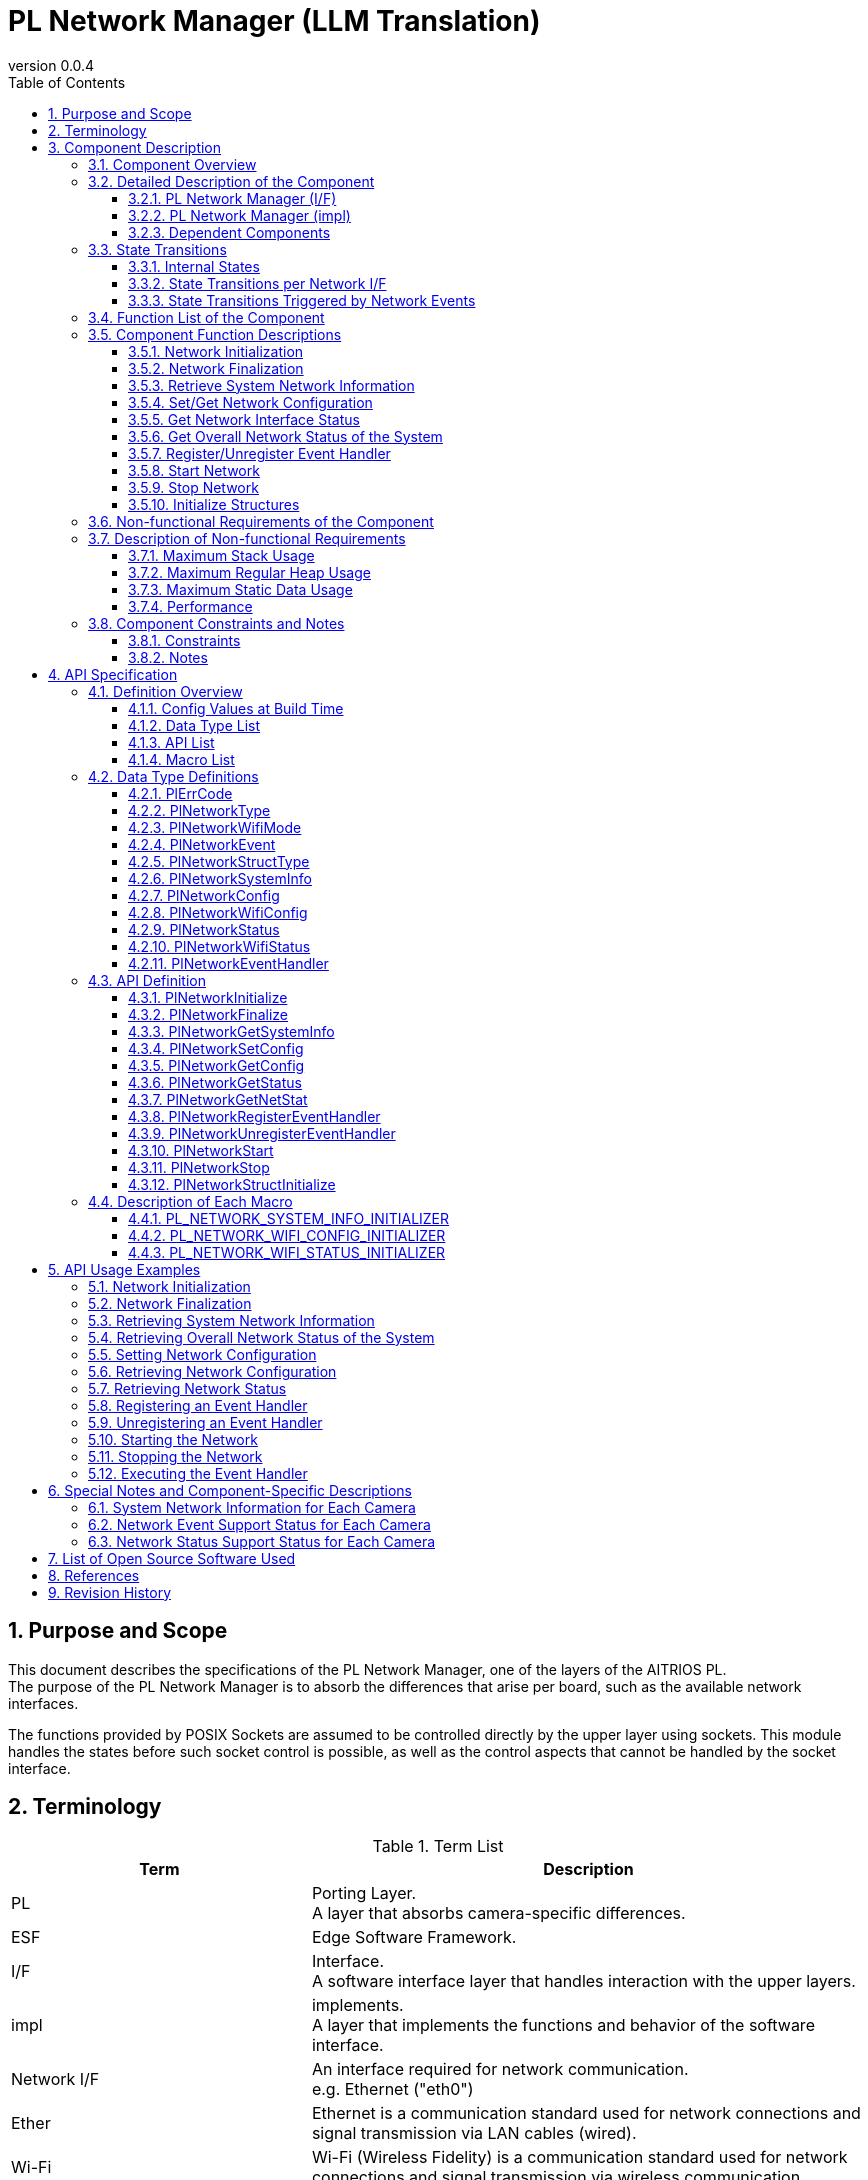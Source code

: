 = PL Network Manager (LLM Translation)
:sectnums:
:sectnumlevels: 4
:chapter-label:
:revnumber: 0.0.4
:toc: left
:toc-title: Table of Contents
:toclevels: 4
:lang: en
:xrefstyle: short
:figure-caption: Figure
:table-caption: Table
:section-refsig:
:experimental:
ifdef::env-github[:mermaid_block: source,mermaid,subs="attributes"]
ifndef::env-github[:mermaid_block: mermaid,subs="attributes"]
ifdef::env-github,env-vscode[:mermaid_break: break]
ifndef::env-github,env-vscode[:mermaid_break: opt]
ifdef::env-github,env-vscode[:mermaid_critical: critical]
ifndef::env-github,env-vscode[:mermaid_critical: opt]
ifdef::env-github[:mermaid_br: pass:p[&lt;br&gt;]]
ifndef::env-github[:mermaid_br: pass:p[<br/>]]

== Purpose and Scope

This document describes the specifications of the PL Network Manager, one of the layers of the AITRIOS PL. +
The purpose of the PL Network Manager is to absorb the differences that arise per board, such as the available network interfaces.

The functions provided by POSIX Sockets are assumed to be controlled directly by the upper layer using sockets. This module handles the states before such socket control is possible, as well as the control aspects that cannot be handled by the socket interface.

<<<

== Terminology

[#_words]
.Term List
[width="100%", cols="35%,65%",options="header"]
|===
|Term |Description

|PL
|Porting Layer. +
A layer that absorbs camera-specific differences.

|ESF
|Edge Software Framework.

|I/F
|Interface. +
A software interface layer that handles interaction with the upper layers.

|impl
|implements. +
A layer that implements the functions and behavior of the software interface.

|Network I/F
|An interface required for network communication. +
e.g. Ethernet ("eth0")

|Ether
|Ethernet is a communication standard used for network connections and signal transmission via LAN cables (wired).

|Wi-Fi
|Wi-Fi (Wireless Fidelity) is a communication standard used for network connections and signal transmission via wireless communication.

|Wi-Fi STA
|Station mode is one of the operating modes of Wi-Fi devices, allowing a Wi-Fi terminal (wireless LAN client) to connect to a Wi-Fi access point (such as a wireless LAN router).

|Wi-Fi AP
|Access Point mode is one of the operating modes of a Wi-Fi router, where the router functions are disabled and it operates solely as a Wi-Fi access point.

|===

<<<

== Component Description

The PL Network component is the core implementation of the PL I/F, which can be used without being aware of camera-specific differences. +
Its purpose is to absorb camera-specific differences related to network functionality.

It can also be extended or modified to match the target camera.

=== Component Overview

The following is a software configuration diagram centered on this component.

.Overview Diagram
[{mermaid_block}, title=Overview Diagram]
----
block-beta
  columns 12

  system_app["System App"]:6
  vns_app["VnS App"]:6

  block:ESF:12
    columns 8
    esf_t("ESF"):8
    esf_network["Network"]
    esf_led["LED"]
    esf_button["Button"]
    esf_power["Power"]
    esf_system["System"]
    esf_log["Log"]
    esf_memory["Memory"]
    esf_other["...."]
  end

  block:pl:12
    columns 8
    pl_t("PL I/F"):8
    pl_network["Network"]
    pl_led["LED"]
    pl_button["Button"]
    pl_power["Power"]
    pl_storage["Storage"]
    pl_fw["Firmware"]
    pl_memory["Memory"]
    pl_other["...."]
  end

  block:pl_impl:6
    columns 4
    pl_impl_t("PL impl(T5)"):4
    pl_network_impl["Network"]
    pl_led_impl["LED"]
    pl_button_impl["Button"]
    pl_other_impl["...."]
  end

  block:pl_impl_t3p:6
    columns 4
    pl_impl_t3p_t("PL impl(T3P)"):4
    pl_network_impl_t3p["Network"]
    pl_led_impl_t3p["LED"]
    pl_button_impl_t3p["Button"]
    pl_other_impl_t3p["...."]
  end

  block:hal:6
    columns 4
    hal_t("HAL"):4
    hal_ioexp["IOExpLib"]
    hal_driver["Driver"]
    hal_i2c["I2C"]
    hal_other["...."]
  end

  block:utility:6
    columns 4
    utility_t("Utility"):4
    utility_msg["MSG"]
    utility_timer["Timer"]
    utility_log["Log"]
    utility_other["...."]
  end

  block:os:12
   columns 6
    os_t("OS/HW"):6
    os_nuttx_esp32s3["Nuttx ESP32S3"]
    os_nuttx_esp32["Nuttx ESP32"]
    os_freertos["FreeRTOS"]
    space:2
    os_vendoros["Vendor OS"]
  end

  %% APP
  style system_app fill:#15a,color:#fff,stroke:#000
  style vns_app fill:#15a,color:#fff,stroke:#000
  %% ESF
  style ESF fill:#ada,stroke:#000
  classDef esf_block fill:#efe,stroke:#000
  class esf_network,esf_led,esf_button,esf_power,esf_system,esf_log,esf_memory,esf_other esf_block
  %% PL I/F
  style pl fill:#fe9,stroke:#f00,stroke-width:2px
  style pl_network fill:#fe5,stroke:#f00,stroke-width:4px
  classDef pl_block fill:#ffc,stroke:#000
  class pl_led,pl_button,pl_storage,pl_power,pl_memory,pl_fw,pl_other pl_block
  %% PL impl
  style pl_impl fill:#fc5,stroke:#f00,stroke-width:2px
  style pl_impl_t3p fill:#fc5,stroke:#f00,stroke-width:2px
  style pl_network_impl fill:#fe5,stroke:#f00,stroke-width:4px
  style pl_network_impl_t3p fill:#fe5,stroke:#f00,stroke-width:4px
  class pl_led_impl,pl_button_impl,pl_storage_impl,pl_other_impl,pl_led_impl_t3p,pl_button_impl_t3p,pl_other_impl_t3p pl_block
  %% HAL
  style hal fill:#fc9,stroke:#000
  classDef hal_block fill:#ffc,stroke:#000
  class hal_ioexp,hal_driver,hal_i2c,hal_other hal_block
  %% Utility
  style utility fill:#FDE,stroke:#000
  classDef utility_block fill:#ede,stroke:#000
  class utility_msg,utility_timer,utility_log,utility_other utility_block
  %% OS
  style os fill:#aaa,stroke:#000
  style os_nuttx_esp32s3 fill:#fff,stroke:#000
  style os_nuttx_esp32 fill:#fff,stroke:#000
  %% dot
  classDef dot_block fill:#fff,stroke:#000,stroke-dasharray: 5 5
  class os_freertos,os_vendoros dot_block
  %% Title
  classDef title_block stroke:transparent,fill:transparent
  class esf_t,pl_t,pl_impl_t,pl_impl_t3p_t,hal_t,osal_t,utility_t,os_t title_block
----

<<<

=== Detailed Description of the Component

The PL Network Manager component consists of the following subcomponents. +

==== PL Network Manager (I/F) +

* *PL Network* +  
This is the component that controls the network interfaces provided by the system. +  
It distributes control to each network I/F component based on the specified network interface type. +  
For details, refer to <<#_Functions,Component Function List>>. +  
Supported network interfaces are listed in <<#_TableNetworkInterfaces>>. +  

[#_TableNetworkInterfaces]
.Supported Network Interfaces
[width="100%",options="header"]
|===
|No |Network Interface
|1
|Ethernet
|2
|Wi-Fi
|===

* *PL Ether* +  
This component controls Ethernet-connected network interfaces. +

* *PL Wi-Fi* +  
This component controls Wi-Fi-connected network interfaces. +

IMPORTANT: If the system includes additional network interfaces (such as Bluetooth or LTE), please add a component for the corresponding network interface.

==== PL Network Manager (impl) +

This is the component responsible for network control depending on the OS/HW of each camera.

* *T5* +
** *PL Ether (impl)* +
*** *LAN9250* +  
This component configures the hardware of the externally connected LAN9250 device (Ethernet IC), including I/O port settings and communication device driver settings. +  
The target hardware for configuration is listed in <<#_TableNetdevLan9250>>.

[#_TableNetdevLan9250]
.Hardware Settings (LAN9250)
[width="100%",options="header"]
|===
|No |Hardware Name |Hardware Type |Description
|1
|ETH_SPI
|SPI
|Configures the device driver used for SPI communication with the LAN9250 device.
|2
|ETH_RST
|I/O
|Configures the hardware reset signal for the LAN9250 device.
|3
|ETH_IRQ
|I/O
|Configures the interrupt signal from the LAN9250 device.
|4
|ETH_PWR_EN
|I/O
|Configures the power enable switch signal for the LAN9250 device.
|===

** *PL Wi-Fi (impl)* +
*** *Wi-Fi (STA)* +  
This component controls the Wi-Fi network when connected in station mode.

*** *Wi-Fi (AP)* +  
This component controls the Wi-Fi network when connected in access point mode.

.Component Diagram (T5)
[{mermaid_block}, title=Component Diagram (T5)]
----
flowchart TB
  subgraph master["　"]
    direction TB
    app["Upper Layer"]
    subgraph pl_if["Porting Layer I/F"]
      subgraph pl_network_if["PL Network Manager(I/F)"]
        direction BT
        pl_network["PL Network"]:::active_block
        pl_ether["PL Ether"]:::active_block
        pl_wifi["PL Wi-Fi"]:::active_block
        pl_network_msg[(Message Queue)]:::active_block
      end
    end
    subgraph pl_impl["Porting Layer impl(T5)"]
        subgraph pl_network_impl["PL Network Manager(impl)"]
          subgraph pl_ether_impl["PL Ether(impl)"]
            pl_ether_lan9250["LAN9250"]:::active_block
          end
          subgraph pl_wifi_impl["PL Wi-Fi(impl)"]
            direction BT
            pl_wifi_sta_impl["Wi-Fi<br>(STA)"]:::active_block
            pl_wifi_ap_impl["Wi-Fi<br>(AP)"]:::active_block
          end
        end
    end
    hal["HAL"]
    os["OS"]
  end

  app -->|"PL Network public API call<br>PlNetwork***()"| pl_network
  pl_network -->|"Ether<br>Network Control"| pl_ether
  pl_ether -->|"Ether<br>Network Events"| pl_network
  pl_network -->|"Wi-Fi<br>Network Control"| pl_wifi
  pl_wifi -->|"Wi-Fi<br>Network Events"| pl_network
  pl_network -->|"Network I/F Control<br>(ifup, ifdown...)"| os
  %% Ether Device
  pl_ether --> pl_ether_impl
  pl_ether_impl -->|"IOExp Port Control"| hal --> os
  pl_ether_impl -->|"Ethernet Driver Control"| os
  %% Wi-Fi Device Control
  pl_wifi --> pl_wifi_impl
  pl_wifi_impl -->|"Wi-Fi Driver Control"| os
  %% Network Event Message
  pl_network -->|"Network Event<br>Message Send"| pl_network_msg
  pl_network_msg -->|"Network Event<br>Message Receive"| pl_network
  pl_network -->|"Network Event Handler<br>(kPlNetworkEvent***)"| app

  style master fill:transparent,stroke:transparent
  style app fill:#ada,stroke:#000
  %% PL(I/F)
  style pl_if fill:#fe9,stroke:#000
  style pl_network_if fill:#fc5,stroke:#f00,stroke-width:2px
  %% PL(impl)
  style pl_impl fill:#fc5,stroke:#000
  style pl_network_impl fill:#fa2,stroke:#f00,stroke-width:2px
  style pl_ether_impl stroke:#f00,stroke-width:2px
  style pl_wifi_impl stroke:#f00,stroke-width:2px
  classDef active_block fill:#fe5,stroke:#f00,stroke-width:4px
  %% HAL
  style hal fill:#fc9,stroke:#000
  %% OS
  style os fill:#aaa,stroke:#000
----

* *T3P* +
** *PL Ether (impl)* +  
Since built-in devices mounted on the ESP32 board are used, there is no specific control in this component.

** *PL Wi-Fi (impl)* +  
As Wi-Fi is not supported, there is no specific control in this component.

.Component Diagram (T3P)
[{mermaid_block}, title=Component Diagram (T3P)]
----
flowchart TB
  subgraph master["　"]
    direction TB
    app["Upper Layer"]
    subgraph pl_if["Porting Layer I/F"]
      subgraph pl_network_if["PL Network Manager(I/F)"]
        direction BT
        pl_network["PL Network"]:::active_block
        pl_ether["PL Ether"]:::active_block
        pl_wifi["PL Wi-Fi"]:::active_block
        pl_network_msg[(Message Queue)]:::active_block
      end
    end
    subgraph pl_impl["Porting Layer impl(T3P)"]
        subgraph pl_network_impl["PL Network Manager(impl)"]
          pl_ether_impl["PL Ether(impl)"]:::dot_block
          pl_wifi_impl["PL Wi-Fi(impl)"]:::dot_block
        end
    end
    os["OS"]
  end

  app -->|"PL Network public API call<br>PlNetwork***()"| pl_network
  pl_network -->|"Ether<br>Network Control"| pl_ether
  pl_ether -->|"Ether<br>Network Events"| pl_network
  pl_network -->|"Wi-Fi<br>Network Control"| pl_wifi
  pl_wifi -->|"Wi-Fi<br>Network Events"| pl_network
  pl_network -->|"Network I/F Control<br>(ifup, ifdown...)"| os
  %% Ether device
  pl_ether -.-> pl_ether_impl
  pl_ether_impl -.-> os
  %% Wi-Fi device
  pl_wifi -.-> pl_wifi_impl
  pl_wifi_impl -.-> os
  %% Network event messages
  pl_network -->|"Network Event<br>Message Send"| pl_network_msg
  pl_network_msg -->|"Network Event<br>Message Receive"| pl_network
  pl_network -->|"Network Event Handler<br>(kPlNetworkEvent***)"| app

  style master fill:transparent,stroke:transparent
  style app fill:#ada,stroke:#000
  %% PL (I/F)
  style pl_if fill:#fe9,stroke:#000
  style pl_network_if fill:#fc5,stroke:#f00,stroke-width:2px
  %% PL (impl)
  style pl_impl fill:#fc5,stroke:#000
  style pl_network_impl fill:#fa2,stroke:#f00,stroke-width:2px
  classDef active_block fill:#fe5,stroke:#f00,stroke-width:2px
  classDef dot_block fill:#ffc,stroke:#f00,stroke-width:2px,stroke-dasharray: 5 5
  %% OS
  style os fill:#aaa,stroke:#000
----

==== Dependent Components

Components related to the PL Network Manager component are listed in <<#_TableComponents>>.

[#_TableComponents]
.Dependent Components List
[width="100%", cols="20%,80%",options="header"]
|===
|Component Name |Usage
|link:./hal_ioexp_ja.adoc[HAL IOExpLib]
|Used to control I/O ports when external devices are connected via an I/O expander.
|===

<<<

=== State Transitions

==== Internal States

Internal states of the PL Network Manager component are listed in <<#_TableStateInternal>>.

[#_TableStateInternal]
.State List (Internal States)
[width="100%", cols="20%,80%",options="header"]
|===
|State |Description

|Ready
|Initial state.

|Running
|State in which processing is possible.
|===

The PL Network Manager transitions between the states shown in <<#_FigureStateInternal>> according to the API calls. +
No state transition occurs when an error is returned by an API. +

[#_FigureStateInternal]
[{mermaid_block}, title=State Transition Diagram (Internal States)]
----
stateDiagram-v2
    [*] --> Ready
    Ready --> Running : PlNetworkInitialize
    Running --> Ready : PlNetworkFinalize
    Running --> Running : PlNetwork***<br>Other APIs
----

Accepted APIs in each state and their transition destinations are listed in <<#_TableStateTransitionInternal>>. +
The state names in the table represent the state after the API has successfully executed, meaning the API is callable in that state. +
``×`` indicates the API is not accepted in that state, and the call will return an error without causing a state transition. +

[#_TableStateTransitionInternal]
.State Transition Table (Internal States)
[width="100%", cols="10%,30%,30%,30%"]
|===
2.2+| 2+|State
^|Ready ^|Running
.6+^|API Name

|``**<<#_PlNetworkInitialize,PlNetworkInitialize>>**``
^|``Running``
^|×

|``**<<#_PlNetworkFinalize,PlNetworkFinalize>>**``
^|×
^|``Ready``

|``**<<#_PlNetworkGetSystemInfo,PlNetworkGetSystemInfo>>**``
^|×
^|○

|``**<<#_PlNetworkGetNetStat,PlNetworkGetNetStat>>**``
^|×
^|○

|``**<<#_PlNetworkStructInitialize,PlNetworkStructInitialize>>**``
^|×
^|○

|Other APIs
^|×
^|○
|===

==== State Transitions per Network I/F

The possible connection states for each network interface are shown in <<#_TableStateNetwork>>.

[#_TableStateNetwork]
.State List (Network)
[width="100%", cols="20%,80%",options="header"]
|===
|State |Description

|Stopped
|Network is stopped.

|Started
|Network is active.
|===

Each component internally transitions between states as shown in <<#_FigureStateNetwork>>, depending on the network state. +
States are managed separately for each network interface.

[#_FigureStateNetwork]
[{mermaid_block}, title=State Transition Diagram (Network)]
----
stateDiagram-v2
    [*] --> Stopped : PlNetworkInitialize
    Stopped --> Started : PlNetworkStart
    Started --> Stopped : PlNetworkStop
    Stopped --> Stopped : PlNetwork***<br>Other APIs
    Started --> Started : PlNetwork***<br>Other APIs
----

API availability in each state and the resulting state transitions are listed in <<#_TableStateTransitionNetwork>>. +
The state names in the table indicate the resulting state after successful API execution, meaning the API is callable in that state. +
``×`` indicates that the API cannot be called in that state; doing so will result in an error and no state transition. +
``○`` indicates that the API can be called, but it does not cause a state transition. +

[#_TableStateTransitionNetwork]
.State Transition Table (Network)
[width="100%", cols="10%,30%,30%,30%"]
|===
2.2+| 2+^|State
^|Stopped ^|Started
.7+|API Name

|``**<<#_PlNetworkSetConfig,PlNetworkSetConfig>>**``
^|○
^|×

|``**<<#_PlNetworkGetConfig,PlNetworkGetConfig>>**``
^|○
^|○

|``**<<#_PlNetworkGetStatus,PlNetworkGetStatus>>**``
^|○
^|○

|``**<<#_PlNetworkRegisterEventHandler,PlNetworkRegisterEventHandler>>**``
^|○
^|×

|``**<<#_PlNetworkUnregisterEventHandler,PlNetworkUnregisterEventHandler>>**``
^|○
^|×

|``**<<#_PlNetworkStart,PlNetworkStart>>**``
^|``Started``
^|×

|``**<<#_PlNetworkStop,PlNetworkStop>>**``
^|×
^|``Stopped``
|===

<<<

==== State Transitions Triggered by Network Events

The PL Network Manager component generates network events in response to changes in network connection status. +
Each network event is notified to the upper layer via the event handler registered using <<#_PlNetworkRegisterEventHandler,PlNetworkRegisterEventHandler>>. +

TIP: The upper layer can use network events to perform actions such as LED control.

* *PL Ether* +
Network events in Ethernet networks cause state transitions as shown in <<#_FigureStateEventEther>>. +
For supported network events, refer to <<#_SupportedNetworkEventEther,Network State Support Status per Camera>>.

[#_FigureStateEventEther]
[{mermaid_block}, title=State Transition Diagram (Ether)]
----
stateDiagram-v2
    [*] --> kPlNetworkEventIfUp
    kPlNetworkEventIfUp --> kPlNetworkEventIfDown : PlNetworkStop
    kPlNetworkEventIfUp --> Active
    state Active {
      kPlNetworkEventLinkDown --> kPlNetworkEventLinkUp : Link Up
      kPlNetworkEventLinkUp --> kPlNetworkEventLinkDown : Link Down
    }
    Active --> kPlNetworkEventIfDown : PlNetworkStop
    kPlNetworkEventIfDown --> kPlNetworkEventIfUp : PlNetworkStart
----

CAUTION: The diagram assumes that events occur in the order ``kPlNetworkEventIfUp`` → ``kPlNetworkEventLinkUp`` when starting the network, and ``kPlNetworkEventLinkDown`` → ``kPlNetworkEventIfDown`` when stopping it. However, the actual event order may differ depending on the Ethernet driver implementation.

* *PL Wi-Fi* +
Network events in Wi-Fi networks cause state transitions as shown in <<#_FigureStateEventWifiSta>> and <<#_FigureStateEventWifiSAp>>. +
For supported network events, refer to <<#_SupportedNetworkEventWifi,Network State Support Status per Camera>>.

[#_FigureStateEventWifiSta]
[{mermaid_block}, title=State Transition Diagram (Wi-Fi(STA))]
----
stateDiagram-v2
    [*] --> kPlNetworkEventWifiStaStart
    kPlNetworkEventWifiStaStart --> kPlNetworkEventWifiStaStop : PlNetworkStop
    kPlNetworkEventWifiStaStart --> Active
    state Active {
      kPlNetworkEventWifiStaDisconnected --> kPlNetworkEventWifiStaConnected : Connected
      kPlNetworkEventWifiStaConnected --> kPlNetworkEventWifiStaDisconnected : Disconnected
      kPlNetworkEventWifiStaAuthmodeChange
      kPlNetworkEventWifiStaRssiLow
      kPlNetworkEventWifiStaBeaconTimeout
    }
    Active --> kPlNetworkEventWifiStaStop : PlNetworkStop
    kPlNetworkEventWifiStaStop --> kPlNetworkEventWifiStaStart : PlNetworkStart
----

[#_FigureStateEventWifiSAp]
[{mermaid_block}, title=State Transition Diagram (Wi-Fi(AP))]
----
stateDiagram-v2
    [*] --> kPlNetworkEventWifiApStart
    kPlNetworkEventWifiApStart --> kPlNetworkEventWifiApStop : PlNetworkStop
    kPlNetworkEventWifiApStart --> Active
    state Active {
      kPlNetworkEventWifiApDisconnected --> kPlNetworkEventWifiApConnected : Connected
      kPlNetworkEventWifiApConnected --> kPlNetworkEventWifiApDisconnected : Disconnected
      kPlNetworkEventWifiApProbeReqRecved
    }
    Active --> kPlNetworkEventWifiApStop : PlNetworkStop
    kPlNetworkEventWifiApStop --> kPlNetworkEventWifiApStart : PlNetworkStart
----

<<<

[#_Functions]
=== Function List of the Component

<<#_TableFunction>> shows the list of functions provided by the component.

[#_TableFunction]
.Function List
[width="100%", cols="30%,55%,15%",options="header"]
|===
|Function Name |Description |Section

|Network Initialization
|Performs the initialization process for the network. +
|<<#_Function1>>

|Network Finalization
|Performs the finalization process for the network. +
|<<#_Function2>>

|Retrieve Network Information of the System
|Retrieves network information owned by the system, such as the list of available network interfaces.
|<<#_Function3>>

|Set/Get Network Configuration
|Sets or gets the configuration of the specified network interface. +
|<<#_Function4>>

|Get Network Interface Status
|Retrieves the status of the specified network interface. +
|<<#_Function5>>

|Get Overall Network Status of the System
|Retrieves the overall network status of the system (equivalent to netstat).
|<<#_Function6>>

|Register/Unregister Event Handler
|Registers or unregisters an event handler for the specified network interface.
|<<#_Function7>>

|Start Network
|Activates the specified network interface (equivalent to ifup).
|<<#_Function8>>

|Stop Network
|Deactivates the specified network interface (equivalent to ifdown).
|<<#_Function9>>

|Initialize Various Structures
|Initializes structures specific to PL Network.
|<<#_Function10>>
|===

<<<

=== Component Function Descriptions

[#_Function1]
==== Network Initialization

Function Overview::  
Performs network initialization.

Preconditions::  
HalIoexpInitialize must have been executed. +  
HalDriverInitialize must have been executed. +  
HalI2cInitialize must have been executed.

Function Details::  
See <<#_PlNetworkInitialize, PlNetworkInitialize>> for details.

Detailed Behavior::  
See <<#_PlNetworkInitialize, PlNetworkInitialize>> for details.

Error Behavior and Recovery::  
See <<#_PlNetworkInitialize, PlNetworkInitialize>> for details.

Considerations::  
None

[#_Function2]
==== Network Finalization

Function Overview::  
Performs network finalization.

Preconditions::  
PlNetworkInitialize must have been executed.

Function Details::  
See <<#_PlNetworkFinalize, PlNetworkFinalize>> for details.

Detailed Behavior::  
See <<#_PlNetworkFinalize, PlNetworkFinalize>> for details.

Error Behavior and Recovery::  
See <<#_PlNetworkFinalize, PlNetworkFinalize>> for details.

Considerations::  
None

[#_Function3]
==== Retrieve System Network Information

Function Overview::  
Retrieves network information from the system, such as a list of available network interfaces.

Preconditions::  
PlNetworkInitialize must have been executed.

Function Details::  
See <<#_PlNetworkGetSystemInfo, PlNetworkGetSystemInfo>> for details.

Detailed Behavior::  
See <<#_PlNetworkGetSystemInfo, PlNetworkGetSystemInfo>> for details.

Error Behavior and Recovery::  
See <<#_PlNetworkGetSystemInfo, PlNetworkGetSystemInfo>> for details.

Considerations::  
None

[#_Function4]
==== Set/Get Network Configuration

Function Overview::  
Sets or retrieves the configuration of the specified network interface.

Preconditions::  
PlNetworkInitialize must have been executed.

Function Details::  
For setting: see <<#_PlNetworkSetConfig, PlNetworkSetConfig>>. +  
For getting: see <<#_PlNetworkGetConfig, PlNetworkGetConfig>>.

Detailed Behavior::  
For setting: see <<#_PlNetworkSetConfig, PlNetworkSetConfig>>. +  
For getting: see <<#_PlNetworkGetConfig, PlNetworkGetConfig>>.

Error Behavior and Recovery::  
For setting: see <<#_PlNetworkSetConfig, PlNetworkSetConfig>>. +  
For getting: see <<#_PlNetworkGetConfig, PlNetworkGetConfig>>.

Considerations::  
None

[#_Function5]
==== Get Network Interface Status

Function Overview::  
Retrieves the status of the specified network interface.

Preconditions::  
PlNetworkInitialize must have been executed.

Function Details::  
See <<#_PlNetworkGetStatus, PlNetworkGetStatus>> for details.

Detailed Behavior::  
See <<#_PlNetworkGetStatus, PlNetworkGetStatus>> for details.

Error Behavior and Recovery::  
See <<#_PlNetworkGetStatus, PlNetworkGetStatus>> for details.

Considerations::  
None

[#_Function6]
==== Get Overall Network Status of the System

Function Overview::  
Retrieves the overall network status of the system as a string (equivalent to netstat).

Preconditions::  
PlNetworkInitialize must have been executed.

Function Details::  
See <<#_PlNetworkGetNetStat, PlNetworkGetNetStat>> for details.

Detailed Behavior::  
See <<#_PlNetworkGetNetStat, PlNetworkGetNetStat>> for details.

Error Behavior and Recovery::  
See <<#_PlNetworkGetNetStat, PlNetworkGetNetStat>> for details.

Considerations::  
None

[#_Function7]
==== Register/Unregister Event Handler

Function Overview::  
Registers or unregisters an event handler for the specified network interface.

Preconditions::  
PlNetworkInitialize must have been executed.

Function Details::  
For registration: see <<#_PlNetworkRegisterEventHandler, PlNetworkRegisterEventHandler>>. +  
For unregistration: see <<#_PlNetworkUnregisterEventHandler, PlNetworkUnregisterEventHandler>>.

Detailed Behavior::  
For registration: see <<#_PlNetworkRegisterEventHandler, PlNetworkRegisterEventHandler>>. +  
For unregistration: see <<#_PlNetworkUnregisterEventHandler, PlNetworkUnregisterEventHandler>>.

Error Behavior and Recovery::  
For registration: see <<#_PlNetworkRegisterEventHandler, PlNetworkRegisterEventHandler>>. +  
For unregistration: see <<#_PlNetworkUnregisterEventHandler, PlNetworkUnregisterEventHandler>>.

Considerations::  
None

[#_Function8]
==== Start Network

Function Overview::  
Enables the specified network interface (equivalent to ifup).

Preconditions::  
PlNetworkInitialize must have been executed.

Function Details::  
See <<#_PlNetworkStart, PlNetworkStart>> for details.

Detailed Behavior::  
See <<#_PlNetworkStart, PlNetworkStart>> for details.

Error Behavior and Recovery::  
See <<#_PlNetworkStart, PlNetworkStart>> for details.

Considerations::  
None

[#_Function9]
==== Stop Network

Function Overview::  
Disables the specified network interface (equivalent to ifdown).

Preconditions::  
PlNetworkInitialize must have been executed.

Function Details::  
See <<#_PlNetworkStop, PlNetworkStop>> for details.

Detailed Behavior::  
See <<#_PlNetworkStop, PlNetworkStop>> for details.

Error Behavior and Recovery::  
See <<#_PlNetworkStop, PlNetworkStop>> for details.

Considerations::  
None

[#_Function10]
==== Initialize Structures

Function Overview::  
Initializes PL Network-specific structures.

Preconditions::  
PlNetworkInitialize must have been executed.

Function Details::  
See <<#_PlNetworkStructInitialize, PlNetworkStructInitialize>> for details.

Detailed Behavior::  
See <<#_PlNetworkStructInitialize, PlNetworkStructInitialize>> for details.

Error Behavior and Recovery::  
See <<#_PlNetworkStructInitialize, PlNetworkStructInitialize>> for details.

Considerations::  
None

<<<

=== Non-functional Requirements of the Component

<<#_TableNonFunction>> lists the non-functional requirements.

[#_TableNonFunction]
.Non-functional Requirements List
[width="100%", cols="30%,55%,15%",options="header"]
|===
|Requirement |Description |Section

|Maximum Stack Usage
|Maximum stack usage within the PL Network component.
|<<#_NonFunctionStack>>

|Maximum Regular Heap Usage
|Maximum regular heap usage within the PL Network component.
|<<#_NonFunctionHeap>>

|Maximum Static Data Usage
|Maximum static data usage within the PL Network component.
|<<#_NonFunctionStatic>>

|Performance
|Performance requirements expected of the PL Network component (e.g., execution time).
|<<#_NonFunctionPerformance>>
|===

=== Description of Non-functional Requirements

[#_NonFunctionStack]
==== Maximum Stack Usage

<<#_TableNonFunctionStack>> shows the stack usage list.

[#_TableNonFunctionStack]
.Stack Usage List
[width="100%",options="header"]
|===
|Usage |Size
|Network event thread
|4096 Byte

|Ethernet network monitoring thread
|4096 Byte
|===

[#_NonFunctionHeap]
==== Maximum Regular Heap Usage

<<#_TableNonFunctionHeap>> shows the heap usage list.

[#_TableNonFunctionHeap]
.Heap Memory Usage List
[width="100%",options="header"]
|===
|Usage |Size
|Network interface list information
|88 bytes * total number of network interfaces (*)

|Ethernet network information
|136 bytes

|Wi-Fi network information
|88 bytes

|Network event message buffer
|384 bytes
|===

(*) In the case of T5, the total number of network interfaces is 2, resulting in 176 bytes.

[#_NonFunctionStatic]
==== Maximum Static Data Usage

<<#_TableNonFunctionStatic>> shows the static memory usage list.

[#_TableNonFunctionStatic]
.Static Memory Usage List
[width="100%",options="header"]
|===
|Usage |Size
|System network information
|132 bytes

|Total number of network interfaces
|4 bytes

|PL Network internal state
|4 bytes

|Event monitoring thread ID
|4 bytes

|Mutex resource
|24 bytes

|Network event message list information
|16 bytes
|===

[#_NonFunctionPerformance]
==== Performance

T.B.D.

=== Component Constraints and Notes

==== Constraints

* Multiple Network Event Handlers +
  Multiple registrations of network event handlers are not supported. +
  Only one event handler may be registered per network interface.

* Wi-Fi Encryption Method +
  Encryption method configuration is not supported. +
  WPA2-PSK is used by default.

* Wi-Fi Bandwidth +
  Bandwidth configuration is not supported. +
  HT20 (20 MHz bandwidth) is used by default.

* Wi-Fi AP Mode +
  Access Point mode is not supported. +
  Please use Station (STA) mode.

==== Notes

* Network Event Handler Execution +
  Network event handlers are executed by a thread within PL Network. +
  Note that multiple events cannot be captured simultaneously. +
  If a handler occupies the thread for a long time, execution of subsequent handlers will be delayed accordingly.

* Link Status +
  If <<#_PlNetworkGetStatus, PlNetworkGetStatus>> is called while the target network interface is in the down state, the link status may not be retrieved correctly.

<<<

== API Specification

=== Definition Overview

==== Config Values at Build Time

<<#_TABLE_PL_CONFIG>> lists the config values used at build time.

[#_TABLE_PL_CONFIG]
.Config Values
[width="100%", cols="30%,15%,55%",options="header"]
|===
|Config Name |Default Value |Description

|CONFIG_PL_NETWORK_HAVE_ETHER
|n
|Boolean value indicating whether the system can use Ethernet.

y: Available / n: Unavailable

|CONFIG_PL_NETWORK_HAVE_WIFI
|n
|Boolean value indicating whether the system can use Wi-Fi.

y: Available / n: Unavailable
|===

==== Data Type List

<<#_TableDataType>> lists the available data types.

[#_TableDataType]
.Data Type List
[width="100%", cols="30%,55%,15%",options="header"]
|===
|Data Type Name |Description |Section

|enum PlErrCode
|Enumeration defining API execution result codes.
|<<#_PlErrCode>>

|enum PlNetworkType
|Enumeration representing the type of network interface.
|<<#_PlNetworkType>>

|enum PlNetworkWifiMode
|Enumeration representing the Wi-Fi connection mode.
|<<#_PlNetworkWifiMode>>

|enum PlNetworkEvent
|Enumeration representing network events.
|<<#_PlNetworkEvent>>

|enum PlNetworkStructType
|Enumeration representing the structure type.
|<<#_PlNetworkStructType>>

|struct PlNetworkSystemInfo
|Structure representing the system's network information.
|<<#_PlNetworkSystemInfo>>

|struct PlNetworkConfig
|Parameter used for PlNetworkSet/GetConfig. +
Holds sub-structures for each I/F type. +
(e.g., struct PlNetworkWifiConfig)
|<<#_PlNetworkConfig>>

|struct PlNetworkWifiConfig
|Structure representing configuration parameters for Wi-Fi.
|<<#_PlNetworkWifiConfig>>

|struct PlNetworkStatus
|Parameter used in PlNetworkGetStatus. +
Includes sub-structures representing each I/F's status.
|<<#_PlNetworkStatus>>

|struct PlNetworkWifiStatus
|Structure representing the Wi-Fi status.
|<<#_PlNetworkWifiStatus>>

|PlNetworkEventHandler
|Function pointer type for network event handlers.
|<<#_PlNetworkEventHandler>>
|===

[#L_API_LIST]
==== API List

<<#_TableAPI>> lists the available APIs.

[#_TableAPI]
.API List
[width="100%", cols="30%,60%,10%",options="header"]
|===
|API Name |Description |Section

|PlNetworkInitialize
|Performs initialization related to networking.
|<<#_PlNetworkInitialize>>

|PlNetworkFinalize
|Performs finalization related to networking.
|<<#_PlNetworkFinalize>>

|PlNetworkGetSystemInfo
|Retrieves network information held by the system, such as available network interfaces.
|<<#_PlNetworkGetSystemInfo>>

|PlNetworkSetConfig
|Sets configuration for the specified network interface.
|<<#_PlNetworkSetConfig>>

|PlNetworkGetConfig
|Retrieves configuration of the specified network interface.
|<<#_PlNetworkGetConfig>>

|PlNetworkGetStatus
|Retrieves the status of the specified network interface.
|<<#_PlNetworkGetStatus>>

|PlNetworkGetNetStat
|Retrieves the overall system network status as a string (equivalent to netstat).
|<<#_PlNetworkGetNetStat>>

|PlNetworkRegisterEventHandler
|Registers a callback function to detect events for the specified network interface.
|<<#_PlNetworkRegisterEventHandler>>

|PlNetworkUnregisterEventHandler
|Unregisters a previously registered callback for the specified network interface.
|<<#_PlNetworkUnregisterEventHandler>>

|PlNetworkStart
|Enables the specified network interface (equivalent to ifup).
|<<#_PlNetworkStart>>

|PlNetworkStop
|Disables the specified network interface (equivalent to ifdown).
|<<#_PlNetworkStop>>

|PlNetworkStructInitialize
|Initializes the specified structure.
|<<#_PlNetworkStructInitialize>>
|===

<<<

==== Macro List

<<#_TableMacro>> shows the list of macros.

[#_TableMacro]
.Macro List
[width="100%", cols="10%,60%,20%",options="header"]
|===
|Macro Name |Description |Section

|PL_NETWORK_SYSTEM_INFO_INITIALIZER
|Initializes `struct PlNetworkSystemInfo`.
|<<#_PL_NETWORK_SYSTEM_INFO_INITIALIZER, 4.4.1>>

|PL_NETWORK_WIFI_CONFIG_INITIALIZER
|Initializes `struct PlNetworkWifiConfig`.
|<<#_PL_NETWORK_WIFI_CONFIG_INITIALIZER, 4.4.2>>

|PL_NETWORK_WIFI_STATUS_INITIALIZER
|Initializes `struct PlNetworkWifiStatus`.
|<<#_PL_NETWORK_WIFI_STATUS_INITIALIZER, 4.4.3>>
|===

=== Data Type Definitions

[#_PlErrCode]
==== PlErrCode

Enumeration defining the execution result codes of APIs. (T.B.D.)

[#_PlNetworkType]
==== PlNetworkType

Enumeration representing the type of network interface.

* *Definition*

[source, C]
....
typedef enum {
    kPlNetworkTypeEther,
    kPlNetworkTypeWifi,
    kPlNetworkTypeUnkown,
    kPlNetworkTypeMax
} PlNetworkType;
....

* *Values*

.Description of PlNetworkType values
[width="100%", cols="30%,70%",options="header"]
|===
|Member Name |Description
|kPlNetworkTypeEther
|Ethernet
|kPlNetworkTypeWifi
|Wi-Fi
|kPlNetworkTypeUnkown
|Undefined network interface
|kPlNetworkTypeMax
|Maximum enum value
|===

[#_PlNetworkWifiMode]
==== PlNetworkWifiMode

Enumeration representing the Wi-Fi connection mode.

* *Definition*

[source, C]
....
typedef enum {
    kPlNetworkWifiModeSta,
    kPlNetworkWifiModeAp,
    kPlNetworkWifiModeUnkown,
    kPlNetworkWifiModeMax
} PlNetworkWifiMode;
....

* *Values*

.Description of PlNetworkWifiMode values
[width="100%", cols="30%,70%",options="header"]
|===
|Member Name |Description
|kPlNetworkWifiModeSta
|Station mode
|kPlNetworkWifiModeAp
|Access Point (AP) mode
|kPlNetworkWifiModeUnkown
|Undefined Wi-Fi mode
|kPlNetworkWifiModeMax
|Maximum enum value
|===

[#_PlNetworkEvent]
==== PlNetworkEvent

Enumeration representing network events. +
The events and their meanings vary depending on the system. +
Supported events and their meanings for each camera are described in <<#_SupportedNetworkEvent>>.

* *Definition*

[source, C]
....
typedef enum {
    kPlNetworkEventLinkUp,
    kPlNetworkEventLinkDown,
    kPlNetworkEventIfUp,
    kPlNetworkEventIfDown,
    kPlNetworkEventWifiReady,
    kPlNetworkEventWifiApStart,
    kPlNetworkEventWifiApStop,
    kPlNetworkEventWifiApConnected,
    kPlNetworkEventWifiApDisconnected,
    kPlNetworkEventWifiApProbeReqRecved,
    kPlNetworkEventWifiStaStart,
    kPlNetworkEventWifiStaStop,
    kPlNetworkEventWifiStaConnected,
    kPlNetworkEventWifiStaDisconnected,
    kPlNetworkEventWifiStaAuthmodeChange,
    kPlNetworkEventWifiStaRssiLow,
    kPlNetworkEventWifiStaBeaconTimeout,
    kPlNetworkEventPhyIdValid,
    kPlNetworkEventPhyIdInvalid,
    kPlNetworkEventMax
} PlNetworkEvent;
....

[#_PlNetworkStructType]
==== PlNetworkStructType

Enumeration representing the type of structure.

* *Definition*

[source, C]
....
typedef enum {
    kPlNetworkStructTypeSystemInfo,
    kPlNetworkStructTypeWifiConfig,
    kPlNetworkStructTypeWifiStatus,
    kPlNetworkStructTypeMax
} PlNetworkStructType;
....

* *Values*

.Description of PlNetworkStructType values
[width="100%", cols="30%,70%",options="header"]
|===
|Member Name |Description
|kPlNetworkStructTypeSystemInfo
|Represents `struct PlNetworkSystemInfo`.
|kPlNetworkStructTypeWifiConfig
|Represents `struct PlNetworkWifiConfig`.
|kPlNetworkStructTypeWifiStatus
|Represents `struct PlNetworkWifiStatus`.
|kPlNetworkStructTypeMax
|Maximum enum value.
|===

[#_PlNetworkSystemInfo]
==== PlNetworkSystemInfo

Structure representing network information held by the system.

* *Definition*

[source, C]
....
typedef struct {
    char           if_name[32+1];
    PlNetworkType  type;
    bool           cloud_enable;
    bool           local_enable;
} PlNetworkSystemInfo;
....

* *Values*

[#_PlNetworkSystemInfoValue]
.Description of PlNetworkSystemInfo values
[width="100%", cols="30%,70%",options="header"]
|===
|Member Name |Description
|char if_name[32+1]
|Name of the network interface.
|<<#_PlNetworkType, PlNetworkType>> type
|Type of the network interface.
|bool cloud_enable
|Whether the interface is available for cloud connection.
|bool local_enable
|Whether the interface is available for local connection.
|===

[#_PlNetworkConfig]
==== PlNetworkConfig

Parameter used in PlNetworkSet/GetConfig. Contains a structure for each network interface type.

* *Definition*

[source, C]
....
typedef struct {
    PlNetworkType type,
    union {
        struct PlNetworkWifiConfig wifi;
        // Bluetooth, etc
    };
} PlNetworkConfig;
....

* *Values*

[#_PlNetworkConfigValue]
.Description of PlNetworkConfig values
[width="100%", cols="30%,70%",options="header"]
|===
|Member Name |Description
|<<#_PlNetworkType, PlNetworkType>> type
|Type of network interface
|<<#_PlNetworkWifiConfig, PlNetworkWifiConfig>> wifi
|Wi-Fi configuration parameters
|===

[#_PlNetworkWifiConfig]
==== PlNetworkWifiConfig

Structure representing configuration parameters for Wi-Fi.

* *Definition*

[source, C]
....
typedef struct {
    PlNetworkWifiMode  mode;
    char               ssid[32+1];
    char               pass[64+1];
} PlNetworkWifiConfig;
....

* *Values*

[#_PlNetworkWifiConfigValue]
.Description of PlNetworkWifiConfig values
[width="100%", cols="30%,70%",options="header"]
|===
|Member Name |Description
|<<#_PlNetworkWifiMode, PlNetworkWifiMode>> mode
|Wi-Fi connection mode
|char ssid[32+1]
|SSID of the target access point
|char pass[64+1]
|Password for the access point
|===

[#_PlNetworkStatus]
==== PlNetworkStatus

Parameter used in PlNetworkGetStatus. Contains the status structure for each network interface.

* *Definition*

[source, C]
....
typedef struct {
    union {
        PlNetworkWifiStatus wifi;
        // Bluetooth, etc
    };
    bool is_link_up;
    bool is_if_up;
    bool is_phy_id_valid;
} PlNetworkStatus;
....

* *Values*

[#_PlNetworkStatusValue]
.Description of PlNetworkStatus values
[width="100%", cols="30%,70%",options="header"]
|===
|Member Name |Description
|<<#_PlNetworkWifiStatus, PlNetworkWifiStatus>> wifi
|Structure representing the status of Wi-Fi
|bool is_link_up
|true: Link is up +
false: Link is down
|bool is_if_up
|true: Interface is up +
false: Interface is down
|bool is_phy_id_valid
|true: PHY ID is valid +
false: PHY ID is invalid
|===

[#_PlNetworkWifiStatus]
==== PlNetworkWifiStatus

Structure representing the status of Wi-Fi.

* *Definition*

[source, C]
....
typedef enum {
    kPlWifiCountryPolicyAuto,
    kPlWifiCountryPolicyManual,
    kPlWifiCountryPolicyMax,
} PlWifiCountryPolicy;

typedef struct {
    char                 cc[3];
    uint8_t              schan;
    uint8_t              nchan;
    int8_t               max_tx_power;
    PlWifiCountryPolicy  policy;
} PlWifiCountry;

typedef enum {
    kPlWifiBandWidthHt20,
    kPlWifiBandWidthHt40,
    kPlWifiBandWidthMax,
} PlWifiBandWidth;

typedef struct {
    int8_t            rssi;
    PlWifiBandWidth   band_width;
    PlWifiCountry     country;
} PlNetworkWifiStatus;
....

* *Values*

[#_PlNetworkWifiStatusValue]

Refer to <<#_SupportedNetworkStatus, Supported Network Status per Camera>> for support details of each parameter by camera.

.Description of PlNetworkWifiStatus values
[width="100%", cols="20%,30%,50%",options="header"]
|===
2+|Member Name |Description

2+|int8_t rssi
|Signal strength

2+|PlWifiBandWidth band_width
|Channel bandwidth +
(HT20 or HT40)

.5+|PlWifiCountry country
|char cc[3]
|Country code

|uint8_t schan
|Starting channel number

|uint8_t nchan
|Total number of channels

|int8_t max_tx_power
|Maximum transmission power

|PlWifiCountryPolicy policy
|Method of setting country code +
(Auto or Manual)
|===

[#_PlNetworkEventHandler]
==== PlNetworkEventHandler

Function pointer representing a network event handler.

Used with PlNetworkRegisterEventHandler. +
This handler allows the upper layer to detect <<#_PlNetworkEvent, network events>> such as ifup, ifdown, Wi-Fi Connected, etc.

* *Definition*

[source, C]
....
typedef void (*PlNetworkEventHandler)(const char *if_name, PlNetworkEvent event, void *private_data);
....

* *Parameter Descriptions*

**``[IN] const char *if_name``**::  
Name of the network interface where the event occurred.

**``[IN] <<#_PlNetworkEvent, PlNetworkEvent>> event``**::  
The event that occurred.

**``[IN] void *private_data``**::  
The private_data specified in PlNetworkRegisterEventHandler.

<<<

=== API Definition

[#_PlNetworkInitialize]
==== PlNetworkInitialize

* *Function* +
Initializes the network components.

* *Signature* +

[source, C]
....
PlErrCode PlNetworkInitialize(void)
....

* *Parameters* +
-

* *Return Value* +
Returns one of the `PlErrCode` values depending on the execution result.

* *Description* +
** Performs initialization related to the network components.
** Generates the network system information (<<#_PlNetworkSystemInfo, PlNetworkSystemInfo>>) and retains it until `PlNetworkFinalize()` is executed.
** Based on the network system information, performs initialization for each network I/F.
** Allocates memory buffers for message transmission and reception with the network event thread.
** Creates a network event thread (`PlNetworkEventThread`) for sending and receiving network events.
** If all above operations succeed, the internal state transitions to `RUNNING`.
** If any of the above operations fail, this API returns an error.
** For an example usage, refer to <<#_SequenceInitialize>>.

[#_PlNetworkInitialize_desc]
.API Details
[width="100%", cols="30%,70%",options="header"]
|===
|Item |Description
|API Type |Synchronous API
|Execution Context |Runs in the caller's context
|Reentrant |Not allowed
|Callable from multiple threads |Not allowed
|Callable from multiple tasks |Not allowed
|Blocking |Does not block
|===

[#_PlNetworkInitialize_error]
.Error Information
[options="header"]
|===
|Error Code |Cause |State of OUT Parameters |System State After Error |Recovery Method

|kPlErrCodeOk
|Success
|-
|No impact
|None required

|kPlErrInvalidState
|Multiple calls to PlNetworkInitialize
|-
|No impact
|Retry after PlNetworkFinalize or reboot the system

|kPlErrInvalidOperation
|Mutex initialization failed
|-
|No impact
|Reboot the system

|kPlErrMemory
|Memory allocation failed
|-
|No impact
|Reboot the system

|kPlErrInvalidOperation
|Network initialization failed
|-
|No impact
|Reboot the system

|kPlThreadError
|Thread creation failed
|-
|No impact
|Reboot the system
|===

<<<

[#_PlNetworkFinalize]
==== PlNetworkFinalize

* *Function* +
Performs network finalization processing.

* *Signature* +

[source, C]
....
PlErrCode PlNetworkFinalize(void)
....

* *Parameters* +
-

* *Return Value* +
Returns one of the `PlErrCode` values based on the execution result.

* *Description* +
** Performs finalization processing for the network.
** Performs finalization processing for each network I/F based on the retained network system information.
** Releases the retained network system information.
** Terminates the event thread (`PlNetworkEventThread`).
** Releases memory buffers allocated for message transmission and reception in `PlNetworkInitialize`.
** Transitions the internal state to `READY`.
** If any of the above operations fail, this API returns an error.
** For example usage, refer to <<#_SequenceFinalize>>.

[#_PlNetworkFinalize_desc]
.API Details
[width="100%", cols="30%,70%",options="header"]
|===
|Item |Description
|API Type |Synchronous API
|Execution Context |Runs in the caller's context
|Reentrant |Not allowed
|Callable from multiple threads |Not allowed
|Callable from multiple tasks |Not allowed
|Blocking |Does not block
|===

[#_PlNetworkFinalize_error]
.Error Information
[options="header"]
|===
|Error Code |Cause |State of OUT Parameters |System State After Error |Recovery Method

|kPlErrCodeOk
|Success
|-
|No impact
|Not required

|kPlErrInvalidState
|PlNetworkInitialize not executed
|-
|No impact
|Retry after executing PlNetworkInitialize or reboot the system

|kPlErrInvalidOperation
|Network finalization failed
|-
|No impact
|Reboot the system

|kPlThreadError
|Thread termination failed
|-
|No impact
|Reboot the system
|===

<<<

[#_PlNetworkGetSystemInfo]
==== PlNetworkGetSystemInfo

* *Function* +
Retrieves network information owned by the system, such as the list of available network I/Fs.

* *Signature* +

[source, C]
....
PlErrCode PlNetworkGetSystemInfo(uint32_t *info_total_num, PlNetworkSystemInfo **infos)
....

* *Parameters* +
**[OUT] uint32_t *info_total_num**:: 
The total number of network interfaces owned by the system.

**[OUT] <<#_PlNetworkSystemInfo,PlNetworkSystemInfo>> *infos**:: 
Pointer to a structure array that represents network information. +
The number of elements corresponds to `info_total_num`. +

* *Return Value* +
Returns one of the `PlErrCode` values based on the execution result.

* *Description* +
** Retrieves network information owned by the system.
** This API is available after executing `PlNetworkInitialize`.
** For example usage, refer to <<#_SequenceGetSystemInfo>>.

[#_PlNetworkGetSystemInfo_desc]
.API Details
[width="100%", cols="30%,70%",options="header"]
|===
|Item |Description
|API Type |Synchronous API
|Execution Context |Runs in the caller's context
|Reentrant |Not allowed
|Callable from multiple threads |Not allowed
|Callable from multiple tasks |Not allowed
|Blocking |Blocks
|===

[#_PlNetworkGetSystemInfo_error]
.Error Information
[options="header"]
|===
|Error Code |Cause |State of OUT Parameters |System State After Error |Recovery Method

|kPlErrCodeOk
|Success
|-
|No impact
|Not required

|kPlErrInvalidParam
|Invalid parameter
|-
|No impact
|Reboot the system

|kPlErrInvalidState
|PlNetworkInitialize not executed
|-
|No impact
|Retry after executing PlNetworkInitialize or reboot the system

|kPlErrLock
|Mutex lock failed
|-
|No impact
|Reboot the system
|===

<<<

[#_PlNetworkSetConfig]
==== PlNetworkSetConfig

* *Function* +
Sets the configuration for the specified network I/F.

* *Signature* +

[source, C]
....
PlErrCode PlNetworkSetConfig(const char *if_name, const PlNetworkConfig *config)
....

* *Parameters* +
**[IN] const char *if_name**:: 
The target network interface for configuration.

**[IN] const <<#_PlNetworkConfig,PlNetworkConfig>> *config**:: 
Configuration parameters. The content should match the target network I/F.

* *Return Value* +
Returns one of the `PlErrCode` values depending on the execution result.

* *Description* +
** Sets configuration for the specified network I/F.
** This API is available after executing `PlNetworkInitialize`.
** It is possible to reconfigure an I/F that has already been configured once.
** The target network I/F should be selected from the list retrieved by `PlNetworkGetSystemInfo`.
** If the target network I/F has already been started by `PlNetworkStart`, this API returns an error.
** If the target network I/F type is Ethernet (`kPlNetworkTypeEther`), the corresponding Ethernet network configuration API will be called. +
+
CAUTION: Since Ethernet has no configurable parameters, this API will return `kPlErrNoSupported`.
** If the target network I/F type is Wi-Fi (`kPlNetworkTypeWifi`), the corresponding Wi-Fi network configuration API will be called. +
+
CAUTION: Wi-Fi AP mode is not supported, so this API will return `kPlErrNoSupported`.
** If the network I/F type is not supported, this API returns an error.
** The configuration parameters are retained per network I/F and are referred to when determining the I/F type in subsequent PL Network API calls.
** For usage examples, refer to <<#_SequenceSetConfig>>.

[#_PlNetworkSetConfig_desc]
.API Details
[width="100%", cols="30%,70%",options="header"]
|===
|Item |Description
|API Type |Synchronous API
|Execution Context |Runs in the caller's context
|Reentrant |Not allowed
|Callable from multiple threads |Not allowed
|Callable from multiple tasks |Not allowed
|Blocking |Blocks
|===

[#_PlNetworkSetConfig_error]
.Error Information
[options="header"]
|===
|Error Code |Cause |State of OUT Parameters |System State After Error |Recovery Method

|kPlErrCodeOk
|Success
|-
|No impact
|Not required

|kPlErrInvalidParam
|Invalid parameter
|-
|No impact
|Reboot the system

|kPlErrInvalidState
|PlNetworkInitialize not executed
|-
|No impact
|Retry after executing PlNetworkInitialize or reboot the system

|kPlErrLock
|Mutex lock failure
|-
|No impact
|Reboot the system

|kPlErrNotFound
|No matching network I/F
|-
|No impact
|Reboot the system

|kPlErrInvalidState
|Network already started
|-
|No impact
|Retry after executing PlNetworkStop or reboot the system

|kPlErrNoSupported
|Not supported
|-
|No impact
|Not required

|kPlErrInvalidOperation
|Configuration failed
|-
|No impact
|Retry or reboot the system
|===

<<<

[#_PlNetworkGetConfig]
==== PlNetworkGetConfig
* *Function* +
Retrieves the configuration of the specified network I/F.

* *Signature* +

[source, C]
....
PlErrCode PlNetworkGetConfig(const char *if_name, PlNetworkConfig *config)
....

* *Parameters* +
**[IN] const char *if_name**:: 
The target network interface for configuration retrieval.

**[OUT] <<#_PlNetworkConfig,PlNetworkConfig>> *config**:: 
Configuration parameters for the specified if_name.

* *Return Value* +
Returns one of the PlErrCode values based on the result.

* *Description* +
** Retrieves the configuration for the specified network I/F.
** This API can be used after executing `PlNetworkInitialize`.
** The target I/F should be selected from the list obtained by `PlNetworkGetSystemInfo`.
** It can be executed regardless of whether `PlNetworkStart` or `PlNetworkStop` has been called for the target I/F.
** If the target I/F type is Ethernet (`kPlNetworkTypeEther`), the Ethernet configuration retrieval API is called. +
+
CAUTION: Since Ethernet has no configurable parameters, this API returns `kPlErrNoSupported`.
** If the target I/F type is Wi-Fi (`kPlNetworkTypeWifi`), the Wi-Fi configuration retrieval API is called. +
+
CAUTION: Wi-Fi AP mode is not supported and this API will return `kPlErrNoSupported`.
** If the I/F type is anything else, this API returns an error.
** See <<#_SequenceGetConfig>> for an example usage.

[#_PlNetworkGetConfig_desc]
.API Details
[width="100%", cols="30%,70%",options="header"]
|===
|Item |Description
|API Type 
|Synchronous
|Execution Context 
|Runs in the caller’s context
|Reentrant 
|Not allowed
|Callable from multiple threads 
|Not allowed
|Callable from multiple tasks 
|Not allowed
|Blocking 
|Yes
|===

[#_PlNetworkGetConfig_error]
.Error Information
[options="header"]
|===
|Error Code |Cause |OUT Parameter State |System State After Error |Recovery Method
|kPlErrCodeOk 
|Success 
|– 
|No impact 
|Not required
|kPlErrInvalidParam 
|Invalid arguments 
|– 
|No impact 
|Restart the system
|kPlErrInvalidState 
|`PlNetworkInitialize` not called 
|– 
|No impact 
|Retry after calling `PlNetworkInitialize` or reboot
|kPlErrLock 
|Mutex lock failure 
|– 
|No impact 
|Reboot the system
|kPlErrNotFound 
|Network I/F mismatch 
|– |No impact 
|Reboot the system
|kPlErrInvalidState 
|Network already started 
|– |No impact 
|Retry after calling `PlNetworkStop` or reboot
|kPlErrNoSupported 
|Not supported 
|– 
|No impact 
|Not required
|kPlErrInvalidOperation 
|Failed to retrieve configuration 
|– 
|No impact 
|Retry or reboot the system
|===

<<<

[#_PlNetworkGetStatus]
==== PlNetworkGetStatus
* *Function* +
Retrieves the status of the specified network I/F.

* *Signature* +

[source, C]
....
PlErrCode PlNetworkGetStatus(const char *if_name, PlNetworkStatus *status)
....

* *Parameters* +
**[IN] const char *if_name**:: 
Target network interface.

**[OUT] <<#_PlNetworkStatus,PlNetworkStatus>> *status**:: 
Status of the specified network I/F.

* *Return Value* +
Returns one of the PlErrCode values based on the result.

* *Description* +
** Retrieves the status of the specified network I/F.
** This API can be used after executing `PlNetworkInitialize`.
** The target I/F should be selected from the list obtained by `PlNetworkGetSystemInfo`.
** It can be executed regardless of whether the target I/F is started or stopped via `PlNetworkStart` or `PlNetworkStop`.
** If the I/F type is Ethernet (`kPlNetworkTypeEther`), the corresponding Ethernet status retrieval API is called.
** If the I/F type is Wi-Fi (`kPlNetworkTypeWifi`), the corresponding Wi-Fi status retrieval API is called. +
+
CAUTION: Wi-Fi AP mode is not supported, and this API returns `kPlErrCodeOk`.
** If the I/F type is anything else, this API returns an error.
** See <<#_SequenceGetStatus>> for an example usage.

[#_PlNetworkGetStatus_desc]
.API Details
[width="100%", cols="30%,70%",options="header"]
|===
|Item |Description
|API Type 
|Synchronous
|Execution Context 
|Runs in the caller’s context
|Reentrant 
|Not allowed
|Callable from multiple threads 
|Not allowed
|Callable from multiple tasks 
|Not allowed
|Blocking 
|Yes
|===

[#_PlNetworkGetStatus_error]
.Error Information
[width="100%", options="header"]
|===
|Error Code |Cause |OUT Parameter State |System State After Error |Recovery Method

|kPlErrCodeOk
|Success
|–
|No impact
|Not required

|kPlErrInvalidParam
|Invalid arguments
|–
|No impact
|Restart the system

|kPlErrInvalidState
|`PlNetworkInitialize` not called
|–
|No impact
|Retry after calling `PlNetworkInitialize` or reboot

|kPlErrLock
|Mutex lock failure
|–
|No impact
|Reboot the system

|kPlErrNotFound
|Network I/F mismatch
|–
|No impact
|Reboot the system

|kPlErrInvalidOperation
|Failed to retrieve status
|–
|No impact
|Retry or reboot the system
|===

<<<

[#_PlNetworkGetNetStat]
==== PlNetworkGetNetStat
* *Function* +
Retrieves the overall network status of the system in a string format. +
Equivalent to the `netstat` command in POSIX systems.

* *Syntax* +

[source, C]
....
PlErrCode PlNetworkGetNetStat(char *buf, const uint32_t buf_size)
....

* *Parameter Descriptions* +
**[OUT] char *buf**:: 
Buffer to store the result.

**[IN] const uint32_t buf_size**:: 
Size of the buffer.

* *Return Value* +
Returns one of the `PlErrCode` values depending on the result of execution.

* *Description* +
** Retrieves the overall network status of the system in a string format.
** This API can be used after `PlNetworkInitialize` is called.
** The string returned by this API depends on the operating system.
** This API can be used regardless of the `PlNetworkStart` or `Stop` state.
** The result is written into `buf` up to `buf_size` bytes.
** For an example API call, refer to <<#_SequenceGetNetStat>>.
** The purpose of this API is to allow the retrieved string to be printed to a console or saved in a log file for human-readable inspection only.
** For example, if the system is running Nuttx, the output may appear as follows:
[source, C]
....
             IPv4   TCP   UDP  ICMP
Received     0026  001c  0009  0000
Dropped      0001  0000  0000  0000
  IPv4        VHL: 0000   Frg: 0000

  Checksum   0000  0000  0000  ----
  TCP         ACK: 0000   SYN: 0000
              RST: 0002  0002      
  Type       0000  ----  ----  0000

Sent         002c  0023  0009  0000
  Rexmit     ----  0001  ----  ----
....
** Received: Number of packets received
** Dropped: Number of dropped packets
*** IPv4
**** VHL: IP header errors
**** Frg: Errors from receiving IP fragments (currently not supported)
*** Checksum
**** Number of checksum errors for IPv4, TCP, UDP
*** TCP
**** ACK: Dropped ACKs
**** SYN: Dropped SYNs
**** RST: Dropped RST and SYNRST packets
*** Type
**** IPv4: Packets with unknown protocol discarded
**** ICMP: ICMP packets with unsupported types discarded
** Sent: Number of packets sent
*** Rexmit: Number of retransmitted packets


[#_PlNetworkGetNetStat_desc]
.API Details
[width="100%", cols="30%,70%",options="header"]
|===
|Item |Description
|API Type
|Synchronous API
|Execution Context
|Runs in the caller's context
|Reentrant
|Not supported
|Callable from multiple threads
|Not supported
|Callable from multiple tasks
|Not supported
|Blocking inside the API
|Yes
|===

[#_PlNetworkGetNetStat_error]
.Error Information
[options="header"]
|===
|Error Code |Cause |OUT Argument State |System State After Error |Recovery Method
|kPlErrCodeOk
|Success
|-
|No impact
|None

|kPlErrInvalidParam
|Invalid argument
|-
|No impact
|Restart the system

|kPlErrInvalidState
|PlNetworkInitialize not executed
|-
|No impact
|Execute PlNetworkInitialize and retry or restart the system

|kPlErrLock
|Failed to acquire mutex lock
|-
|No impact
|Restart the system

|kPlErrOpen
|Failed to open file
|-
|No impact
|Retry or restart the system

|kPlErrInvalidOperation
|Failed to read file
|-
|No impact
|Retry or restart the system

|kPlErrClose
|Failed to close file
|-
|No impact
|Retry or restart the system
|===

<<<

[#_PlNetworkRegisterEventHandler]
==== PlNetworkRegisterEventHandler
* *Function* +
Registers an event handler for the specified network I/F.

* *Syntax* +

[source, C]
....
PlErrCode PlNetworkRegisterEventHandler(const char *if_name, PlNetworkEventHandler handler, void *private_data)
....

* *Parameter Description* +
**[IN] const char *if_name**:: 
The network I/F to register the handler for.

**[IN] <<#_PlNetworkEventHandler,PlNetworkEventHandler>> handler**:: 
The event handler function.

**[IN] void *private_data**:: 
User data. NULL is also acceptable.

* *Return Value* +
Returns one of the PlErrCode values depending on the result.

* *Description* +
** Registers an event handler for the specified network I/F.
** This API is available after PlNetworkInitialize has been executed.
** Select the target network I/F from the list obtained via PlNetworkGetSystemInfo.
** Returns an error if a handler is already registered.
** Returns an error if the specified network I/F is already started using PlNetworkStart.
** If the network I/F type is Ethernet (``kPlNetworkTypeEther``), the Ethernet event registration API is called. +
+
CAUTION: For Ethernet networks, since network events are monitored by polling and event registration is not required, ``kPlErrCodeOk`` is returned.
** If the network I/F type is Wi-Fi (``kPlNetworkTypeWifi``), the Wi-Fi event registration API is called. +
+
CAUTION: Since Wi-Fi AP mode is not supported, ``kPlErrCodeOk`` is returned.
** For any other network I/F types, this API returns an error.
** For an example usage, see <<#_SequenceRegisterEventHandler>>.

[#_PlNetworkRegisterEventHandler_desc]
.API Details
[width="100%", cols="30%,70%",options="header"]
|===
|Item |Description
|API Type
|Synchronous API
|Execution Context
|Runs in the caller's context
|Reentrant
|Not supported
|Callable from multiple threads
|Not supported
|Callable from multiple tasks
|Not supported
|Blocking inside the API
|Yes
|===

[#_PlNetworkRegisterEventHandler_error]
.Error Information
[options="header"]
|===
|Error Code |Cause |OUT Argument State |System State After Error |Recovery Method
|kPlErrCodeOk
|Success
|-
|No impact
|None

|kPlErrInvalidParam
|Invalid argument
|-
|No impact
|Restart the system

|kPlErrInvalidState
|PlNetworkInitialize not executed
|-
|No impact
|Execute PlNetworkInitialize, retry, or restart the system

|kPlErrLock
|Failed to acquire mutex lock
|-
|No impact
|Restart the system

|kPlErrNotFound
|Network I/F mismatch
|-
|No impact
|Restart the system

|kPlErrInvalidState
|Network already started
|-
|No impact
|Execute PlNetworkStop, retry, or restart the system

|kPlErrHandler
|Handler already registered
|-
|No impact
|Execute PlNetworkUnregisterEventHandler, retry, or restart the system

|kPlErrInvalidOperation
|Failed to register event
|-
|No impact
|Retry or restart the system
|===

<<<

[#_PlNetworkUnregisterEventHandler]
==== PlNetworkUnregisterEventHandler
* *Function* +
Unregisters the event handler for the specified network I/F.

* *Syntax* +

[source, C]
....
PlErrCode PlNetworkUnregisterEventHandler(const char *if_name)
....

* *Parameter Description* +
**[IN] const char *if_name**:: 
Target network I/F.

* *Return Value* +
Returns one of the PlErrCode values depending on the result.

* *Description* +
** Unregisters the event handler for the specified network I/F.
** This API is available after executing PlNetworkInitialize.
** Select the target network I/F from the list obtained via PlNetworkGetSystemInfo.
** Returns an error if no handler is registered.
** Returns an error if the target network I/F is already started with PlNetworkStart.
** If this API is called while the event handler for the target network I/F is running, it waits for the handler to finish before proceeding.
** If the network I/F type is Ethernet (``kPlNetworkTypeEther``), the Ethernet event unregistration API is called. +
+
CAUTION: For Ethernet networks, since event monitoring is done by polling and no registration is required, this API returns ``kPlErrCodeOk``.
** If the network I/F type is Wi-Fi (``kPlNetworkTypeWifi``), the Wi-Fi event unregistration API is called. +
+
CAUTION: Since Wi-Fi AP mode is not supported, this API returns ``kPlErrCodeOk``.
** For any other network I/F types, this API returns an error.
** For example usage, refer to <<#_SequenceUnregisterEventHandler>>.

[#_PlNetworkUnregisterEventHandler_desc]
.API Details
[width="100%", cols="30%,70%",options="header"]
|===
|Item |Description
|API Type
|Synchronous API
|Execution Context
|Runs in the caller's context
|Reentrant
|Not supported
|Callable from multiple threads
|Not supported
|Callable from multiple tasks
|Not supported
|Blocking inside the API
|Yes
|===

[#_PlNetworkUnregisterEventHandler_error]
.Error Information
[options="header"]
|===
|Error Code |Cause |OUT Argument State |System State After Error |Recovery Method
|kPlErrCodeOk
|Success
|-
|No impact
|None

|kPlErrInvalidParam
|Invalid argument
|-
|No impact
|Restart the system

|kPlErrInvalidState
|PlNetworkInitialize not executed
|-
|No impact
|Execute PlNetworkInitialize, retry, or restart the system

|kPlErrLock
|Failed to acquire mutex lock
|-
|No impact
|Restart the system

|kPlErrNotFound
|Network I/F mismatch
|-
|No impact
|Restart the system

|kPlErrInvalidState
|Network already started
|-
|No impact
|Execute PlNetworkStop, retry, or restart the system

|kPlErrHandler
|No handler registered
|-
|No impact
|Execute PlNetworkRegisterEventHandler, retry, or restart the system

|kPlErrInvalidOperation
|Failed to unregister event
|-
|No impact
|Retry or restart the system
|===

<<<

[#_PlNetworkStart]
==== PlNetworkStart
* *Function* +
Enables the specified network I/F (equivalent to ifup).

* *Syntax* +

[source, C]
....
PlErrCode PlNetworkStart(const char *if_name)
....

* *Parameter Description* +
**[IN] const char *if_name**:: 
Target network I/F.

* *Return Value* +
Returns one of the PlErrCode values depending on the result.

* *Description* +
** Enables the specified network I/F (equivalent to ifup).
** This API is available after executing PlNetworkInitialize.
** Select the target network I/F from the list obtained via PlNetworkGetSystemInfo.
** Returns an error if the target network I/F is already started with PlNetworkStart.
** If the network I/F type is Ethernet (``kPlNetworkTypeEther``), the Ethernet network start API is called.
** If the network I/F type is Wi-Fi (``kPlNetworkTypeWifi``), the Wi-Fi network start API is called. +
+
CAUTION: Since Wi-Fi AP mode is not supported, this API returns ``kPlErrCodeOk``.
** This API is asynchronous. Use the handler registered with PlNetworkRegisterEventHandler to detect network status changes.
** For any other network I/F types, this API returns an error.
** For example usage, refer to <<#_SequenceStart>>.

[#_PlNetworkStart_desc]
.API Details
[width="100%", cols="30%,70%",options="header"]
|===
|Item |Description
|API Type
|Asynchronous API
|Execution Context
|Until PlNetworkStart returns: runs in the caller's context

While the network event handler is running: runs in the PL-side thread
|Reentrant
|Not supported
|Callable from multiple threads
|Not supported
|Callable from multiple tasks
|Not supported
|Blocking inside the API
|Yes
|===

[#_PlNetworkStart_error]
.Error Information
[options="header"]
|===
|Error Code |Cause |OUT Argument State |System State After Error |Recovery Method
|kPlErrCodeOk
|Success
|-
|No impact
|None

|kPlErrInvalidParam
|Invalid argument
|-
|No impact
|Restart the system

|kPlErrInvalidState
|PlNetworkInitialize not executed
|-
|No impact
|Execute PlNetworkInitialize, retry, or restart the system

|kPlErrLock
|Failed to acquire mutex lock
|-
|No impact
|Restart the system

|kPlErrNotFound
|Network I/F mismatch
|-
|No impact
|Restart the system

|kPlErrInvalidState
|Network already started
|-
|No impact
|Execute PlNetworkStop, retry, or restart the system

|kPlErrInvalidOperation
|Failed to start network
|-
|No impact
|Retry or restart the system
|===

<<<

[#_PlNetworkStop]
==== PlNetworkStop
* *Function* +
Disables the specified network I/F (equivalent to ifdown).

* *Syntax* +

[source, C]
....
PlErrCode PlNetworkStop(const char *if_name)
....

* *Parameter Description* +
**[IN] const char *if_name**:: 
Target network I/F.

* *Return Value* +
Returns one of the PlErrCode values depending on the result.

* *Description* +
** Disables the specified network I/F (equivalent to ifdown).
** This API is available after executing PlNetworkInitialize.
** Select the target network I/F from the list obtained via PlNetworkGetSystemInfo.
** If the target network I/F has already been stopped with PlNetworkStop or has not been started with PlNetworkStart, this API returns an error.
** If the network I/F type is Ethernet (``kPlNetworkTypeEther``), the Ethernet network stop API is called.
** If the network I/F type is Wi-Fi (``kPlNetworkTypeWifi``), the Wi-Fi network stop API is called. +
+
CAUTION: Since Wi-Fi AP mode is not supported, this API returns ``kPlErrCodeOk``.
** This API is asynchronous. Use the handler registered with PlNetworkRegisterEventHandler to detect network status changes.
** For any other network I/F types, this API returns an error.
** For example usage, refer to <<#_SequenceStop>>.

[#_PlNetworkStop_desc]
.API Details
[width="100%", cols="30%,70%",options="header"]
|===
|Item |Description
|API Type
|Asynchronous API
|Execution Context
|Until PlNetworkStop returns: Runs in the caller’s context +
Network event handler execution: Runs in the PL thread
|Reentrant
|Not supported
|Callable from multiple threads
|Not supported
|Callable from multiple tasks
|Not supported
|Blocking inside the API
|Yes
|===

[#_PlNetworkStop_error]
.Error Information
[options="header"]
|===
|Error Code |Cause |OUT Argument State |System State After Error |Recovery Method
|kPlErrCodeOk
|Success
|-
|No impact
|None

|kPlErrInvalidParam
|Invalid argument
|-
|No impact
|Restart the system

|kPlErrInvalidState
|PlNetworkInitialize not executed
|-
|No impact
|Execute PlNetworkInitialize, then retry or restart the system

|kPlErrLock
|Failed to acquire mutex lock
|-
|No impact
|Restart the system

|kPlErrNotFound
|Network I/F mismatch
|-
|No impact
|Restart the system

|kPlErrInvalidState
|Network already stopped
|-
|No impact
|Execute PlNetworkStart, then retry or restart the system

|kPlErrInvalidOperation
|Failed to stop network
|-
|No impact
|Retry or restart the system
|===

<<<

[#_PlNetworkStructInitialize]
==== PlNetworkStructInitialize
* *Function* +
Initializes the specified structure.

* *Syntax* +

[source, C]
....
PlErrCode PlNetworkStructInitialize(void *structure, PlNetworkStructType type)
....

* *Parameter Description* +
**[OUT] void *structure**:: 
Pointer to the structure to initialize.

**[IN] <<#_PlNetworkStructType,PlNetworkStructType>> type**:: 
Structure type.

* *Return Value* +
Returns one of the PlErrCode values depending on the result.

* *Description* +
** Initializes the specified structure.

*** If type is ``kPlNetworkStructTypeSystemInfo`` +
+
[width="100%",options="header"]
|===
|Member |Initial Value
|char if_name[32+1]
|'\0' (NULL character)

|PlNetworkType type
|kPlNetworkTypeUnkown

|bool cloud_enable
|false

|bool local_enable
|false
|===

*** If type is ``kPlNetworkStructTypeWifiConfig`` +
+
[width="100%",options="header"]
|===
|Member |Initial Value
|PlNetworkWifiMode mode
|kPlNetworkWifiModeUnkown

|char ssid[32+1]
|'\0' (NULL character)

|char pass[64+1]
|'\0' (NULL character)
|===

*** If type is ``kPlNetworkStructTypeWifiStatus`` +
+
[width="100%",options="header"]
|===
2+|Member |Initial Value
2+|int8_t rssi
|0

2+|PlWifiBandWidth band_width
|kPlWifiBandWidthHt20

.5+|PlWifiCountry country
|char cc[3]
|"01 "

|uint8_t schan
|1

|uint8_t nchan
|11

|int8_t max_tx_power
|0

|PlWifiCountryPolicy policy
|kPlWifiCountryPolicyManual
|===

** This API is available after executing PlNetworkInitialize.
** Example usage +
+
[source, C]
....
PlNetworkWifiConfig config;
PlNetworkStructInitialize((void*)&config, PlNetworkStructTypeWifiConfig);
....

.API Details
[width="100%", cols="30%,70%",options="header"]
|===
|Item |Description
|API Type
|Synchronous API
|Execution Context
|Runs in the caller’s context
|Reentrant
|Not supported
|Callable from multiple threads
|Not supported
|Callable from multiple tasks
|Not supported
|Blocking inside the API
|Yes
|===

.Error Information
[options="header"]
|===
|Error Code |Cause |OUT Argument State |System State After Error |Recovery Method
|kPlErrCodeOk
|Success
|-
|No impact
|None

|kPlErrInvalidParam
|Invalid argument
|-
|No impact
|Restart the system

|kPlErrInvalidState
|PlNetworkInitialize not executed
|-
|No impact
|Execute PlNetworkInitialize, then retry or restart the system

|kPlErrLock
|Failed to acquire mutex lock
|-
|No impact
|Restart the system
|===

<<<

=== Description of Each Macro
[#_PL_NETWORK_SYSTEM_INFO_INITIALIZER]
==== PL_NETWORK_SYSTEM_INFO_INITIALIZER
* *Function* +
Initializes <<#_PlNetworkSystemInfo,PlNetworkSystemInfo>>. +
Can be used regardless of whether PlNetworkInitialize has been executed.

* *Syntax* +

[source, C]
....
#define PL_NETWORK_SYSTEM_INFO_INITIALIZER
....

* *Parameter Description* +
-

* *Description* +
Initializes a PlNetworkSystemInfo structure variable with the following values: +
+
[width="100%",options="header"]
|===
|Member |Initial Value
|char if_name[32+1]
|'\0' (NULL character)

|PlNetworkType type
|kPlNetworkTypeUnkown

|bool cloud_enable
|false

|bool local_enable
|false
|===

* *Usage Example* +
+
[source, C]
....
PlNetworkSystemInfo info = PL_NETWORK_SYSTEM_INFO_INITIALIZER;
....

<<<

[#_PL_NETWORK_WIFI_CONFIG_INITIALIZER]
==== PL_NETWORK_WIFI_CONFIG_INITIALIZER
* *Function* +
Initializes <<#_PlNetworkWifiConfig,PlNetworkWifiConfig>>. +
Can be used regardless of whether PlNetworkInitialize has been executed.

* *Syntax* +

[source, C]
....
#define PL_NETWORK_WIFI_CONFIG_INITIALIZER
....

* *Parameter Description* +
-

* *Description* +
Initializes a PlNetworkWifiConfig structure variable with the following values: +
+
[width="100%",options="header"]
|===
|Member |Initial Value
|PlNetworkWifiMode mode
|kPlNetworkWifiModeUnkown

|char ssid[32+1]
|'\0' (NULL character)

|char pass[64+1]
|'\0' (NULL character)
|===

* *Usage Example* +
+
[source, C]
....
PlNetworkWifiConfig config = PL_NETWORK_WIFI_CONFIG_INITIALIZER;
....

<<<

[#_PL_NETWORK_WIFI_STATUS_INITIALIZER]
==== PL_NETWORK_WIFI_STATUS_INITIALIZER
* *Function* +
Initializes <<#_PlNetworkWifiStatus,PlNetworkWifiStatus>>. +
Can be used regardless of whether PlNetworkInitialize has been executed.

* *Syntax* +

[source, C]
....
#define PL_NETWORK_WIFI_STATUS_INITIALIZER
....

* *Parameter Description* +
-

* *Description* +
Initializes a PlNetworkWifiStatus structure variable with the following values: +
+
[width="100%",options="header"]
|===
2+|Member |Initial Value
2+|int8_t rssi
|0

2+|PlWifiBandWidth band_width
|kPlWifiBandWidthHt20

.5+|PlWifiCountry country
|char cc[3]
|"01 "

|uint8_t schan
|1

|uint8_t nchan
|11

|int8_t max_tx_power
|0

|PlWifiCountryPolicy policy
|kPlWifiCountryPolicyManual
|===

* *Usage Example* +
+
[source, C]
....
PlNetworkWifiStatus status = PL_NETWORK_WIFI_STATUS_INITIALIZER;
....

<<<

[#_SequenceSample]
== API Usage Examples
[#_SequenceInitialize]
=== Network Initialization
* *PL Network* +
** Allocates internal resources such as mutexes and memory. +
** Generates network system information and calls the network initialization API for each network I/F type. +
** Creates the network event thread (PlNetworkEventThread). +

* *PL Ether* +
** Performs initialization processing related to the Ethernet network. +

* *PL Wi-Fi* +
** Performs initialization processing related to the Wi-Fi network. +

[{mermaid_block}, title=Network Initialization]
....
sequenceDiagram
    autonumber
    participant app as Upper Layer
    box azure PL Network Manager
      participant pl_network as PL Network
      participant pl_ether as PL Ether
      participant pl_wifi as PL Wi-Fi
    end
    participant OS

  activate app
  app ->> +pl_network : PlNetworkInitialize()
    {mermaid_break} internal state != Ready
      Note over pl_network : Multiple calls to PlNetworkInitialize
      pl_network -->> app : kPlErrInvalidState
    end

    pl_network ->> +OS: Allocate memory (network event message)
    OS -->> -pl_network : pointer
    {mermaid_break} pointer == NULL
      Note over pl_network : Memory allocation failed
      pl_network -->> app : kPlErrMemory
    end

    pl_network ->> +OS : Initialize mutex
    OS -->> -pl_network : result
    {mermaid_break} result != OK
      Note over pl_network : Mutex initialization failed
      pl_network -->> app : kPlErrInvalidOperation
    end

    pl_network ->> +OS : Initialize network I/F list
    OS -->> -pl_network : void

    loop 0 to kNetworkSystemInfoTotalNum
      pl_network ->> +OS : Allocate memory (network I/F list info)
      OS -->> -pl_network : pointer
      {mermaid_break} pointer == NULL
        Note over pl_network : Memory allocation failed
        pl_network -->> app : kPlErrMemory
      end

      alt type == kPlNetworkTypeEther
        pl_network ->> +pl_ether : PlEtherInitialize()
        Note over pl_network,OS : Initialize Ethernet network
        pl_ether -->> -pl_network : Response (kPlErr***)
      else type == kPlNetworkTypeWifi
        pl_network ->> +pl_wifi : PlWifiInitialize()
        Note over pl_network,OS : Initialize Wi-Fi network
        pl_wifi -->> -pl_network : Response (kPlErr***)
      end

      {mermaid_break} response != kPlErrCodeOk
        Note over pl_network : Network initialization failed
        pl_network -->> app : kPlErrInvalidOperation
      end

      pl_network ->> +OS : Add to network I/F list
      OS -->> -pl_network : void
    end

    pl_network ->> +OS : Create event thread
      create participant Network Event Thread
      OS ->> Network Event Thread : thread create
    OS -->> -pl_network : result
    {mermaid_break} result != OK
      Note over pl_network : Thread creation failed
      pl_network -->> app : kPlThreadError
    end

    pl_network ->> pl_network : Ready->Running
  pl_network -->> -app : kPlErrCodeOk
  deactivate app
....

<<<

[#_SequenceFinalize]
=== Network Finalization
* *PL Network* +
** Calls the network finalization API for each network I/F type using the network system information. +
** Deletes internally held network system information. +
** Terminates the network event thread (PlNetworkEventThread). +
** Releases allocated resources. +

* *PL Ether* +
** Performs finalization processing related to the Ethernet network. +

* *PL Wi-Fi* +
** Performs finalization processing related to the Wi-Fi network. +

[{mermaid_block}, title=Network Finalization]
....
sequenceDiagram
    autonumber
    participant app as Upper Layer
    box azure PL Network Manager
      participant pl_network as PL Network
      participant event_thread as Network Event Thread
      participant pl_ether as PL Ether
      participant pl_wifi as PL Wi-Fi
    end
    participant OS

  activate app
  app ->> +pl_network : PlNetworkFinalize()
    {mermaid_break} internal state != Running
      Note over pl_network : PlNetworkInitialize not executed
      pl_network -->> app : kPlErrInvalidState
    end

    loop 0 to kNetworkSystemInfoTotalNum
      alt type == kPlNetworkTypeEther
        pl_network ->> +pl_ether : PlEtherFinalize()
        Note over pl_network,OS : Finalize Ethernet network
        pl_ether -->> -pl_network : Response (kPlErr***)
      else type == kPlNetworkTypeWifi
        pl_network ->> +pl_wifi : PlWifiFinalize()
        Note over pl_network,OS : Finalize Wi-Fi network
        pl_wifi -->> -pl_network : Response (kPlErr***)
      end

      pl_network ->> +OS: Delete from network I/F list
      OS -->> -pl_network : void

      pl_network ->> +OS: Free memory (network I/F list info)
      OS -->> -pl_network : void
    end

    pl_network ->> +OS : Send thread termination message
    OS -->> -pl_network : result
    {mermaid_break} result != OK
      pl_network ->> +OS : Cancel thread
      OS -->> -pl_network : void
    end

    event_thread ->> +event_thread : thread wakeup
    event_thread ->> +OS: Get network event message
    OS -->> -event_thread : Received message buffer address
    alt message received
      alt message type == termination event
        Note over event_thread : Thread termination
        deactivate event_thread
        destroy event_thread
        OS -x event_thread : thread end
      end
    end

    pl_network ->> +OS : Wait for network event termination
    OS -->> -pl_network : result
    {mermaid_break} result != OK
      Note over pl_network : Thread termination failed
      pl_network -->> app : kPlThreadError
    end

    pl_network ->> +OS: Free memory (network event message)
    OS -->> -pl_network : void

    pl_network ->> +OS : Release mutex resource
    OS -->> -pl_network : result

    pl_network ->> pl_network : Running->Ready
  pl_network -->> -app : Response (kPlErr***)
  deactivate app
....

<<<

[#_SequenceGetSystemInfo]
=== Retrieving System Network Information
* *PL Network* +
** Returns the system's internally held network information to the upper layer. +

[{mermaid_block}, title=Retrieving System Network Information]
....
sequenceDiagram
    autonumber
    participant app as Upper Layer
    box azure PL Network Manager
      participant pl_network as PL Network
    end
    participant OS

  activate app
  app ->> +pl_network : PlNetworkGetSystemInfo(&info_total_num, &infos)
    {mermaid_break} (info_total_num == NULL) || (infos == NULL)
      Note over pl_network : Invalid parameter
      pl_network -->> app : kPlErrInvalidParam
    end

    {mermaid_break} internal state != Running
      Note over pl_network : PlNetworkInitialize not executed
      pl_network -->> app : kPlErrInvalidState
    end

    pl_network ->> +OS : Lock mutex
    OS -->> -pl_network : result
    {mermaid_break} result != OK
      Note over pl_network : Mutex lock failed
      pl_network -->> app : kPlErrLock
    end

    pl_network ->> pl_network : Set system network information

    pl_network ->> +OS : Unlock mutex
    OS -->> -pl_network : result
  pl_network -->> -app : kPlErrCodeOk
  deactivate app
....

<<<

[#_SequenceGetNetStat]
=== Retrieving Overall Network Status of the System
* *PL Network* +
** Calls system API to obtain network information. +
** Returns the retrieved network information to the upper layer. +

[{mermaid_block}, title=Retrieving Overall Network Status of the System]
....
sequenceDiagram
    autonumber
    participant app as Upper Layer
    box azure PL Network Manager
      participant pl_network as PL Network
    end
    participant OS

  activate app
  app ->> +pl_network : PlNetworkGetNetStat(&buf, buf_size)
    {mermaid_break} (buf == NULL) || (buf_size < 1)
      Note over pl_network : Invalid parameter
      pl_network -->> app : kPlErrInvalidParam
    end

    {mermaid_break} internal state != Running
      Note over pl_network : PlNetworkInitialize not executed
      pl_network -->> app : kPlErrInvalidState
    end

    pl_network ->> +OS : Lock mutex
    OS -->> -pl_network : result
    {mermaid_break} result != OK
      Note over pl_network : Mutex lock failed
      pl_network -->> app : kPlErrLock
    end

    pl_network ->> +OS : Retrieve overall system network status
    OS -->> -pl_network : result
    {mermaid_break} result != OK
      Note over pl_network : Failed to retrieve network status
      pl_network -->> app : kPlErrInvalidOperation
    end

    pl_network ->> +OS : Unlock mutex
    OS -->> -pl_network : result
  pl_network -->> -app : kPlErrCodeOk
  deactivate app
....

<<<

[#_SequenceSetConfig]
=== Setting Network Configuration
* *PL Network* +
** Determines <<#_PlNetworkType,network I/F type>> based on the network I/F name and configuration, and calls the corresponding network configuration setting API. +
** Internally stores the network configuration. +

* *PL Ether* +
** Applies parameters to the Ethernet network. +

* *PL Wi-Fi* +
** Applies parameters to the Wi-Fi network. +

[{mermaid_block}, title=Setting Network Configuration]
....
sequenceDiagram
    autonumber
    participant app as Upper Layer
    box azure PL Network Manager
      participant pl_network as PL Network
      participant pl_ether as PL Ether
      participant pl_wifi as PL Wi-Fi
    end
    participant OS

  activate app
  app ->> +pl_network : PlNetworkSetConfig(if_name, &config)
    {mermaid_break} (if_name == NULL) || (config == NULL)
      Note over pl_network : Invalid parameter
      pl_network -->> app : kPlErrInvalidParam
    end

    {mermaid_break} internal state != Running
      Note over pl_network : PlNetworkInitialize not executed
      pl_network -->> app : kPlErrInvalidState
    end

    pl_network ->> +OS : Lock mutex
    OS -->> -pl_network : result
    {mermaid_break} result != OK
      Note over pl_network : Mutex lock failed
      pl_network -->> app : kPlErrLock
    end

    pl_network ->> +pl_network : Retrieve network I/F list info
    pl_network ->> +OS : Search network I/F list
    OS -->> -pl_network : network I/F info
    pl_network -->> -pl_network : Result of network I/F search
    {mermaid_break} result != kPlErrCodeOk
      Note over pl_network : Network I/F not found
      pl_network -->> app : kPlErrNotFound
    end

    {mermaid_break} network I/F state != Stopped
      Note over pl_network : Invalid internal state
      pl_network -->> app : kPlErrInvalidState
    end

    alt type == kPlNetworkTypeEther
      pl_network ->> +pl_ether : PlEtherSetConfig(net_info, config)
      Note over pl_network,OS : Set Ethernet network configuration
      pl_ether -->> -pl_network : Response (kPlErr***)
    else type == kPlNetworkTypeWifi
      pl_network ->> +pl_wifi : PlWifiSetConfig(net_info, config)
      Note over pl_network,OS : Set Wi-Fi network configuration
      pl_wifi -->> -pl_network : Response (kPlErr***)
    end

    {mermaid_break} response == kPlErrNoSupported
      Note over pl_network : Not supported
      pl_network -->> app : kPlErrNoSupported
    end
    {mermaid_break} response != kPlErrCodeOk
      Note over pl_network : Network configuration failed
      pl_network -->> app : kPlErrInvalidOperation
    end

    pl_network ->> pl_network : Store configuration internally

    pl_network ->> +OS : Unlock mutex
    OS -->> -pl_network : result
  pl_network -->> -app : kPlErrCodeOk
  deactivate app
....

<<<

[#_SequenceGetConfig]
=== Retrieving Network Configuration
* *PL Network* +
** Determines the <<#_PlNetworkType, network I/F type>> from the specified network I/F name and list information, and calls the network configuration retrieval API for the corresponding type. +

* *PL Ether* +
** Retrieves the Ethernet network parameters. +
** The retrieved parameters are set into `config` and returned to the upper layer. +

* *PL Wi-Fi* +
** Retrieves the Wi-Fi network parameters. +
** The retrieved parameters are set into `config` and returned to the upper layer. +

[{mermaid_block}, title=Retrieving Network Configuration]
....
sequenceDiagram
    autonumber
    participant app as Upper Layer
    box azure PL Network Manager
      participant pl_network as PL Network
      participant pl_ether as PL Ether
      participant pl_wifi as PL Wi-Fi
    end
    participant OS

  activate app
  app ->> +pl_network : PlNetworkGetConfig(if_name, &config)
    {mermaid_break} (if_name == NULL) || (config == NULL)
      Note over pl_network : Invalid parameter
      pl_network -->> app : kPlErrInvalidParam
    end

    {mermaid_break} internal state != Running
      Note over pl_network : PlNetworkInitialize not executed
      pl_network -->> app : kPlErrInvalidState
    end

    pl_network ->> +OS : Lock mutex
    OS -->> -pl_network : result
    {mermaid_break} result != OK
      Note over pl_network : Mutex lock failed
      pl_network -->> app : kPlErrLock
    end

    pl_network ->> +pl_network : Retrieve network I/F list info
    pl_network ->> +OS : Search network I/F list
    OS -->> -pl_network : network I/F info
    pl_network -->> -pl_network : Search result
    {mermaid_break} result != kPlErrCodeOk
      Note over pl_network : Network I/F not found
      pl_network -->> app : kPlErrNotFound
    end

    {mermaid_break} network I/F state != Stopped
      Note over pl_network : Invalid internal state
      pl_network -->> app : kPlErrInvalidState
    end

    alt type == kPlNetworkTypeEther
      pl_network ->> +pl_ether : PlEtherGetConfig(net_info, config)
      Note over pl_network,OS : Retrieve Ethernet network configuration
      pl_ether -->> -pl_network : result (kPlErr***)
    else type == kPlNetworkTypeWifi
      pl_network ->> +pl_wifi : PlWifiGetConfig(net_info, config)
      Note over pl_network,OS : Retrieve Wi-Fi network configuration
      pl_wifi -->> -pl_network : result (kPlErr***)
    end

    {mermaid_break} result == kPlErrNoSupported
      Note over pl_network : Not supported
      pl_network -->> app : kPlErrNoSupported
    end
    {mermaid_break} result != kPlErrCodeOk
      Note over pl_network : Failed to retrieve network configuration
      pl_network -->> app : kPlErrInvalidOperation
    end

    pl_network ->> +OS : Unlock mutex
    OS -->> -pl_network : result
  pl_network -->> -app : kPlErrCodeOk
  deactivate app
....

<<<

[#_SequenceGetStatus]
=== Retrieving Network Status
* *PL Network* +
** Determines the <<#_PlNetworkType, network I/F type>> from the specified network I/F name and list information, and calls the network status retrieval API for the corresponding type. +

* *PL Ether* +
** Retrieves the Ethernet network status. +
** The retrieved network status is set into `status` and returned to the upper layer. +

* *PL Wi-Fi* +
** Retrieves the Wi-Fi network status. +
** The retrieved network status is set into `status` and returned to the upper layer. +

[{mermaid_block}, title=Retrieving Network Status]
....
sequenceDiagram
    autonumber
    participant app as Upper Layer
    box azure PL Network Manager
      participant pl_network as PL Network
      participant pl_ether as PL Ether
      participant pl_wifi as PL Wi-Fi
    end
    participant OS

  activate app
  app ->> +pl_network : PlNetworkGetStatus(if_name, &status)
    {mermaid_break} (if_name == NULL) || (status == NULL)
      Note over pl_network : Invalid parameter
      pl_network -->> app : kPlErrInvalidParam
    end

    {mermaid_break} internal state != Running
      Note over pl_network : PlNetworkInitialize not executed
      pl_network -->> app : kPlErrInvalidState
    end

    pl_network ->> +OS : Lock mutex
    OS -->> -pl_network : result
    {mermaid_break} result != OK
      Note over pl_network : Mutex lock failed
      pl_network -->> app : kPlErrLock
    end

    pl_network ->> +pl_network : Retrieve network I/F list info
    pl_network ->> +OS : Search network I/F list
    OS -->> -pl_network : network I/F info
    pl_network -->> -pl_network : Search result
    {mermaid_break} result != kPlErrCodeOk
      Note over pl_network : Network I/F not found
      pl_network -->> app : kPlErrNotFound
    end

    alt type == kPlNetworkTypeEther
      pl_network ->> +pl_ether : PlEtherGetStatus(net_info, status)
      Note over pl_network,OS : Retrieve Ethernet network status
      pl_ether -->> -pl_network : result (kPlErr***)
    else type == kPlNetworkTypeWifi
      pl_network ->> +pl_wifi : PlWifiGetStatus(net_info, status)
      Note over pl_network,OS : Retrieve Wi-Fi network status
      pl_wifi -->> -pl_network : result (kPlErr***)
    end

    {mermaid_break} result != kPlErrCodeOk
      Note over pl_network : Failed to retrieve network status
      pl_network -->> app : kPlErrInvalidOperation
    end

    pl_network ->> +OS : Unlock mutex
    OS -->> -pl_network : result
  pl_network -->> -app : kPlErrCodeOk
  deactivate app
....

<<<

[#_SequenceRegisterEventHandler]
=== Registering an Event Handler
* *PL Network* +
** Internally stores the <<#_PlNetworkEventHandler, event handler>>. +
** Determines the <<#_PlNetworkType, network I/F type>> from the specified network I/F name and list information, and calls the event handler registration API for the corresponding type. +

* *PL Ether* +
** Registers an event handler for Ethernet events. +

* *PL Wi-Fi* +
** Registers an event handler for Wi-Fi events. +

[{mermaid_block}, title=Registering an Event Handler]
....
sequenceDiagram
    autonumber
    participant app as Upper Layer
    box azure PL Network Manager
      participant pl_network as PL Network
      participant pl_ether as PL Ether
      participant pl_wifi as PL Wi-Fi
    end
    participant OS

  activate app
  app ->> +pl_network : PlNetworkRegisterEventHandler(if_name, handler, private_data)
    {mermaid_break} if_name == NULL
      Note over pl_network : Invalid parameter
      pl_network -->> app : kPlErrInvalidParam
    end

    {mermaid_break} internal state != Running
      Note over pl_network : PlNetworkInitialize not executed
      pl_network -->> app : kPlErrInvalidState
    end

    pl_network ->> +OS : Lock mutex
    OS -->> -pl_network : result
    {mermaid_break} result != OK
      Note over pl_network : Failed to lock mutex
      pl_network -->> app : kPlErrLock
    end

    pl_network ->> +pl_network : Retrieve network I/F list info
    pl_network ->> +OS : Search network I/F list
    OS -->> -pl_network : network I/F info
    pl_network -->> -pl_network : Search result
    {mermaid_break} result != kPlErrCodeOk
      Note over pl_network : Network I/F not found
      pl_network -->> app : kPlErrNotFound
    end

    {mermaid_break} network I/F state != Stopped
      Note over pl_network : Invalid internal state
      pl_network -->> app : kPlErrInvalidState
    end

    {mermaid_break} handler already registered
      Note over pl_network : Handler already registered
      pl_network -->> app : kPlErrHandler
    end

    alt type == kPlNetworkTypeEther
      pl_network ->> +pl_ether : PlEtherRegisterEventHandler(net_info)
      Note over pl_network,OS : Registering Ethernet event
      pl_ether -->> -pl_network : result (kPlErr***)
    else type == kPlNetworkTypeWifi
      pl_network ->> +pl_wifi : PlWifiRegisterEventHandler(net_info)
      Note over pl_network,OS : Registering Wi-Fi event
      pl_wifi -->> -pl_network : result (kPlErr***)
    end

    {mermaid_break} result != kPlErrCodeOk
      Note over pl_network : Event registration failed
      pl_network -->> app : kPlErrInvalidOperation
    end

    pl_network ->> pl_network : Store event handler

    pl_network ->> +OS : Unlock mutex
    OS -->> -pl_network : result
  pl_network -->> -app : kPlErrCodeOk
  deactivate app
....

<<<

[#_SequenceUnregisterEventHandler]
=== Unregistering an Event Handler
* *PL Network* +
** Unregisters the internally stored <<#_PlNetworkEventHandler, event handler>>. +
** Determines the <<#_PlNetworkType, network I/F type>> from the specified network I/F name and list information, and calls the event handler unregistration API for the corresponding type. +

* *PL Ether* +
** Unregisters the event handler for Ethernet events. +

* *PL Wi-Fi* +
** Unregisters the event handler for Wi-Fi events. +

[{mermaid_block}, title=Unregistering an Event Handler]
....
sequenceDiagram
    autonumber
    participant app as Upper Layer
    box azure PL Network Manager
      participant pl_network as PL Network
      participant pl_ether as PL Ether
      participant pl_wifi as PL Wi-Fi
    end
    participant OS

  activate app
  app ->> +pl_network : PlNetworkUnregisterEventHandler(if_name)
    {mermaid_break} if_name == NULL
      Note over pl_network : Invalid parameter
      pl_network -->> app : kPlErrInvalidParam
    end

    {mermaid_break} internal state != Running
      Note over pl_network : PlNetworkInitialize not executed
      pl_network -->> app : kPlErrInvalidState
    end

    pl_network ->> +OS : Lock mutex
    OS -->> -pl_network : result
    {mermaid_break} result != OK
      Note over pl_network : Failed to lock mutex
      pl_network -->> app : kPlErrLock
    end

    pl_network ->> +pl_network : Retrieve network I/F list info
    pl_network ->> +OS : Search network I/F list
    OS -->> -pl_network : network I/F info
    pl_network -->> -pl_network : Search result
    {mermaid_break} result != kPlErrCodeOk
      Note over pl_network : Network I/F not found
      pl_network -->> app : kPlErrNotFound
    end

    {mermaid_break} network I/F state != Stopped
      Note over pl_network : Invalid internal state
      pl_network -->> app : kPlErrInvalidState
    end

    {mermaid_break} handler == NULL
      Note over pl_network : Handler not registered
      pl_network -->> app : kPlErrHandler
    end

    alt type == kPlNetworkTypeEther
      pl_network ->> +pl_ether : PlEtherUnregisterEventHandler(net_info)
      Note over pl_network,OS : Unregistering Ethernet event
      pl_ether -->> -pl_network : result (kPlErr***)
    else type == kPlNetworkTypeWifi
      pl_network ->> +pl_wifi : PlWifiUnregisterEventHandler(net_info)
      Note over pl_network,OS : Unregistering Wi-Fi event
      pl_wifi -->> -pl_network : result (kPlErr***)
    end

    {mermaid_break} result != kPlErrCodeOk
      Note over pl_network : Event unregistration failed
      pl_network -->> app : kPlErrInvalidOperation
    end

    pl_network ->> pl_network : Unregister event handler

    pl_network ->> +OS : Unlock mutex
    OS -->> -pl_network : result
  pl_network -->> -app : kPlErrCodeOk
  deactivate app
....

<<<

[#_SequenceStart]
=== Starting the Network
* *PL Network* +
** Determines the <<#_PlNetworkType, network I/F type>> from the specified network I/F name and the network I/F list information, and calls the network start API for each network I/F type. +
** Sets the internal state to `Started`.

* *PL Ether* +
** Starts the Ethernet network connection. +
** Sends a network event message asynchronously according to the network state change. +

* *PL Wi-Fi* +
** Starts the Wi-Fi network connection. +
** Sends a network event message asynchronously according to the network state change. +

* *PL Network(Thread)* +
** Upon receiving a network event message, executes the event handler registered via <<#_PlNetworkRegisterEventHandler, PlNetworkRegisterEventHandler()>> and notifies the upper layer of the <<#_PlNetworkEvent, network event>>. +

[{mermaid_block}, title=Starting the Network]
....
sequenceDiagram
    autonumber
    participant app as Upper Layer
    box azure PL Network Manager
      participant pl_network as PL Network
      participant event_thread as Network Event Thread
      participant pl_ether as PL Ether
      participant pl_wifi as PL Wi-Fi
    end
    participant OS

  activate app
  app ->> +pl_network : PlNetworkStart(if_name)
    {mermaid_break} if_name != NULL
      Note over pl_network : Invalid argument
      pl_network -->> app : kPlErrInvalidParam
    end

    {mermaid_break} Internal state != Running
      Note over pl_network : PlNetworkInitialize not executed
      pl_network -->> app : kPlErrInvalidState
    end

    pl_network ->> +OS : Mutex lock
    OS -->> -pl_network : Result
    {mermaid_break} Result != OK
      Note over pl_network : Mutex lock failed
      pl_network -->> app : kPlErrLock
    end

    pl_network ->> +pl_network : Retrieve network I/F list information
    pl_network ->> +OS : Search network I/F list
    OS -->> -pl_network : Network I/F info
    pl_network -->> -pl_network : Network I/F search result
    {mermaid_break} Result != kPlErrCodeOk
      Note over pl_network : Network I/F mismatch
      pl_network -->> app : kPlErrNotFound
    end

    {mermaid_break} Network I/F state != Started
      Note over pl_network : Abnormal internal state
      pl_network -->> app : kPlErrInvalidState
    end

    {mermaid_break} handler != NULL
      Note over pl_network : Handler already registered
      pl_network -->> app : kPlErrHandler
    end

    alt type == kPlNetworkTypeEther
      pl_network ->> +pl_ether : PlEtherStop(net_info)
      Note over pl_network,OS : Start Ethernet network
      pl_ether -->> -pl_network : Return value (kPlErr***)
    else type == kPlNetworkTypeWifi
      pl_network ->> +pl_wifi : PlWifiStop(net_info)
      Note over pl_network,OS : Start Wi-Fi network
      pl_wifi -->> -pl_network : Return value (kPlErr***)
    end

    {mermaid_break} Return value != kPlErrCodeOk
      Note over pl_network : Network start failed
      pl_network -->> app : kPlErrInvalidOperation
    end

    pl_network ->> pl_network : Stopped -> Started

    pl_network ->> +OS : Unlock mutex
    OS -->> -pl_network : Result
  pl_network -->> -app : kPlErrCodeOk
  deactivate app

  Note over app,OS : Start network
  activate pl_ether
  Note over pl_ether : Get interface status
  opt eth0 ifdown -> ifup detected
    pl_ether ->> +pl_network : Send network event message{mermaid_br}("eth0", kPlNetworkEventIfUp, reason)
      pl_network ->> +OS : Send network event message
      OS -->> -pl_network : Result
    pl_network -->> -pl_ether : Return value (kPlErr***)
  end
  deactivate pl_ether

  event_thread ->> +event_thread : Thread wakeup
    event_thread ->> +OS : Get network event message
    OS -->> -event_thread : Received message buffer address

    alt Message received
      alt Message type == Network event
        event_thread ->> +pl_network : Retrieve network I/F list
        pl_network ->> +OS : Search network I/F list
        OS -->> -pl_network : Network I/F info
        pl_network -->> -event_thread : Network I/F search result
        alt (Search result == kPlErrCodeOk) && (handler != NULL)
          event_thread ->> +app : handler("eth0", kPlNetworkEventIfUp, private_data)
          Note over app : Execute event handler
          app -->> -event_thread : void
        end
      end
    end
  deactivate event_thread
....

<<<

[#_SequenceStop]
=== Stopping the Network
* *PL Network* +
** Determines the <<#_PlNetworkType, network I/F type>> from the specified network I/F name and the network I/F list information, and calls the network stop API for each network I/F type. +
** Sets the internal state to `Stopped`.

* *PL Ether* +
** Stops the Ethernet network connection. +
** Sends a network event message asynchronously according to the network state change. +

* *PL Wi-Fi* +
** Stops the Wi-Fi network connection. +
** Sends a network event message asynchronously according to the network state change. +

* *PL Network(Thread)* +
** Upon receiving a network event message, executes the event handler registered via <<#_PlNetworkRegisterEventHandler, PlNetworkRegisterEventHandler()>> and notifies the upper layer of the <<#_PlNetworkEvent, network event>>. +

[{mermaid_block}, title=Stopping the Network]
....
sequenceDiagram
    autonumber
    participant app as Upper Layer
    box azure PL Network Manager
      participant pl_network as PL Network
      participant event_thread as Network Event Thread
      participant pl_ether as PL Ether
      participant pl_wifi as PL Wi-Fi
    end
    participant OS

  activate app
  app ->> +pl_network : PlNetworkStop(if_name)
    {mermaid_break} if_name != NULL
      Note over pl_network : Invalid argument
      pl_network -->> app : kPlErrInvalidParam
    end

    {mermaid_break} Internal state != Running
      Note over pl_network : PlNetworkInitialize not executed
      pl_network -->> app : kPlErrInvalidState
    end

    pl_network ->> +OS : Mutex lock
    OS -->> -pl_network : Result
    {mermaid_break} Result != OK
      Note over pl_network : Mutex lock failed
      pl_network -->> app : kPlErrLock
    end

    pl_network ->> +pl_network : Retrieve network I/F list information
    pl_network ->> +OS : Search network I/F list
    OS -->> -pl_network : Network I/F info
    pl_network -->> -pl_network : Network I/F search result
    {mermaid_break} Result != kPlErrCodeOk
      Note over pl_network : Network I/F mismatch
      pl_network -->> app : kPlErrNotFound
    end

    {mermaid_break} Network I/F state != Stopped
      Note over pl_network : Abnormal internal state
      pl_network -->> app : kPlErrInvalidState
    end

    {mermaid_break} handler != NULL
      Note over pl_network : Handler already registered
      pl_network -->> app : kPlErrHandler
    end

    alt type == kPlNetworkTypeEther
      pl_network ->> +pl_ether : PlEtherStart(net_info)
      Note over pl_network,OS : Stop Ethernet network
      pl_ether -->> -pl_network : Return value (kPlErr***)
    else type == kPlNetworkTypeWifi
      pl_network ->> +pl_wifi : PlWifiStart(net_info)
      Note over pl_network,OS : Stop Wi-Fi network
      pl_wifi -->> -pl_network : Return value (kPlErr***)
    end

    {mermaid_break} Return value != kPlErrCodeOk
      Note over pl_network : Network stop failed
      pl_network -->> app : kPlErrInvalidOperation
    end

    pl_network ->> pl_network : Started -> Stopped

    pl_network ->> +OS : Unlock mutex
    OS -->> -pl_network : Result
  pl_network -->> -app : kPlErrCodeOk
  deactivate app

  Note over app,OS : Stop network
  activate pl_ether
  Note over pl_ether : Get interface status
  opt eth0 detect interface up
    pl_ether ->> +pl_network : Send network event message{mermaid_br}("eth0", kPlNetworkEventIfDown, reason)
      pl_network ->> +OS : Set network event message to queue
      OS -->> -pl_network : Result
    pl_network -->> -pl_ether : Return value (kPlErr***)
  end
  deactivate pl_ether

  event_thread ->> +event_thread : Thread wakeup
    event_thread ->> +OS : Get network event message from queue
    OS -->> -event_thread : Network event message buffer

    alt Message is valid
      alt Command == Network event
        event_thread ->> +pl_network : Get network list
        pl_network ->> +OS : Search network info
        OS -->> -pl_network : Network info
        pl_network -->> -event_thread : Return value (kPlErr***)
        alt (err_code == kPlErrCodeOk) && (handler != NULL)
          event_thread ->> +app : handler("eth0", kPlNetworkEventIfDown, private_data)
          Note over app : Execute network event handler
          app -->> -event_thread : void
        end
      end
    end
  deactivate event_thread
....

<<<

[#_SequenceExecuteEventHandler]
=== Executing the Event Handler
* *PL Ether* +
* *PL Wi-Fi* +
** Sends a network event message asynchronously according to the network state change. +

* *PL Network(Thread)* +
** Upon receiving a network event message, executes the event handler registered via <<#_PlNetworkRegisterEventHandler, PlNetworkRegisterEventHandler()>> and notifies the upper layer of the <<#_PlNetworkEvent, network event>>. +

[{mermaid_block}, title=Executing the Event Handler]
....
sequenceDiagram
    autonumber
    participant app as Upper Layer
    box azure PL Network Manager
      participant pl_network as PL Network
      participant event_thread as Network Event Thread
      participant pl_ether as PL Ether
      participant pl_wifi as PL Wi-Fi
    end

  activate pl_ether
  Note over pl_ether : Get link status
  opt eth0 detect link up
    pl_ether ->> +pl_network : Send network event{mermaid_br}("eth0", kPlNetworkEventLinkUp, reason)
      pl_network ->> +OS : Set network event message to queue
      OS -->> -pl_network : result
    pl_network -->> -pl_ether : return value(kPlErr***)
  end
  deactivate pl_ether

  event_thread ->> +event_thread : Thread wakeup
    event_thread ->> +OS : Get network event message from queue
    OS -->> -event_thread : Network event message buffer

    alt Message is valid
      alt Command == Network event
        event_thread ->> +pl_network : Get network list
        pl_network ->> +OS : Search network info
        OS -->> -pl_network : Network info
        pl_network -->> -event_thread : Return value (kPlErr***)
        alt (err_code == kPlErrCodeOk) && (handler != NULL)
          event_thread ->> +app : handler("eth0", kPlNetworkEventLinkUp, private_data)
          Note over app : Execute network event handler
          app -->> -event_thread : void
        end
      end
    end
  deactivate event_thread
....

<<<

== Special Notes and Component-Specific Descriptions
=== System Network Information for Each Camera
The support status for each parameter described in <<#_PlNetworkSystemInfo, PlNetworkSystemInfo>> is shown for each camera in <<#_TableSupportedSystemNetwork>>.

[#_TableSupportedSystemNetwork]
.System Network Information
|===
2.2+^.^|*System Network Info* 3+^|*Support Status*
^|*T5* ^|*T3R-S3* ^|*T3P*

.4+|0
|if_name
|"eth0"
|"eth0"
|"eth0"

|type
|kPlNetworkTypeEther
|kPlNetworkTypeEther
|kPlNetworkTypeEther

|cloud_enable
|y
|y
|y

|local_enable
|n
|n
|n

.4+|1
|if_name
|"wlan0"
|"wlan0"
|N/A

|type
|kPlNetworkTypeWifi
|kPlNetworkTypeWifi
|N/A

|cloud_enable
|y
|y
|N/A

|local_enable
|n
|n
|N/A

.4+|2
|if_name
|N/A
|N/A
|N/A

|type
|N/A
|N/A
|N/A

|cloud_enable
|N/A
|N/A
|N/A

|local_enable
|N/A
|N/A
|N/A

2+|*Total Number of Network I/Fs*
|2
|2
|1
|===

[#_SupportedNetworkEvent]
=== Network Event Support Status for Each Camera

[#_SupportedNetworkEventEther]
* *Ether* +
The support status of <<#_PlNetworkEvent, network events>> that occur on the Ethernet network is shown in <<#_TableSupportedNetworkEventEther>>. +
+
[#_TableSupportedNetworkEventEther]
.Network Events (Ether)
[width="100%"]
|===
.2+^.^|*Network Event* .2+^.^|*Description* 3+^|*Support Status*
^|*T5* ^|*T3R-S3* ^|*T3P*

|kPlNetworkEventIfUp
|Network I/F became available
^|○
^|○
^|○

|kPlNetworkEventIfDown
|Network I/F became unavailable
^|○
^|○
^|○

|kPlNetworkEventLinkUp
|Network I/F became capable of communication
^|○
^|○
^|○

|kPlNetworkEventLinkDown
|Network I/F became incapable of communication
^|○
^|○
^|○

|kPlNetworkEventPhyIdValid
|PHY ID obtained from network I/F is valid
^|○
^|○
^|○

|kPlNetworkEventPhyIdInvalid
|PHY ID obtained from network I/F is invalid
^|○
^|○
^|○
|===

[#_SupportedNetworkEventWifi]
* *Wi-Fi* +
The support status of <<#_PlNetworkEvent, network events>> that occur in Wi-Fi networks is shown in <<#_TableSupportedNetworkEventWifiSta>> and <<#_TableSupportedNetworkEventWifiAp>>. +
+
NOTE: Events starting with WIFI_*** are directly notified from the ESP-IDF Wi-Fi driver. +
See: https://docs.espressif.com/projects/esp-idf/en/latest/esp32s3/api-guides/wifi.html#esp32-s3-wi-fi-event-description[Wi-Fi Event Description]
+
[#_TableSupportedNetworkEventWifiSta]
.Network Events (Wi-Fi (STA))
[width="100%"]
|===
.2+^.^|*Network Event* .2+^.^|*Description* 3+^|*Support Status*
^|*T5* ^|*T3R-S3* ^|*T3P*

|kPlNetworkEventWifiReady
|Wi-Fi driver is ready
^|○
^|○
^|×

|kPlNetworkEventWifiStaStart
|Network I/F became available
^|○
^|○
^|×

|kPlNetworkEventWifiStaStop
|Network I/F became unavailable
^|○
^|○
^|×

|kPlNetworkEventWifiStaConnected
|Connected to an access point and communication is available
^|○
^|○
^|×

|kPlNetworkEventWifiStaDisconnected
|Disconnected from the access point and communication is unavailable
^|○
^|○
^|×

|kPlNetworkEventWifiStaAuthmodeChange
|Authentication mode of the access point has changed
^|○
^|○
^|×

|kPlNetworkEventWifiStaRssiLow
|Signal strength (RSSI) of the access point is low
^|○
^|○
^|×

|kPlNetworkEventWifiStaBeaconTimeout
|Beacon from the access point could not be received and a timeout occurred
^|○
^|○
^|×
|===

+
[#_TableSupportedNetworkEventWifiAp]
.Network Events (Wi-Fi (AP))
[width="100%"]
|===
.2+^.^|*Network Event* .2+^.^|*Description* 3+^|*Support Status*
^|*T5* ^|*T3R-S3* ^|*T3P*

|kPlNetworkEventWifiReady
|Wi-Fi driver is ready
^|×
^|×
^|×

|kPlNetworkEventWifiApStart
|Network I/F became available
^|×
^|×
^|×

|kPlNetworkEventWifiApStop
|Network I/F became unavailable
^|×
^|×
^|×

|kPlNetworkEventWifiApConnected
|Connected with a Wi-Fi client and communication is available
^|×
^|×
^|×

|kPlNetworkEventWifiApDisconnected
|Disconnected from a Wi-Fi client and communication is unavailable
^|×
^|×
^|×

|kPlNetworkEventWifiApProbeReqRecved
|Received a probe request from a Wi-Fi client
^|×
^|×
^|×
|===

[#_SupportedNetworkStatus]
=== Network Status Support Status for Each Camera
The support status of each parameter described in <<#_PlNetworkStatus, PlNetworkStatus>> is shown for each camera below.

* *Ether* +
The support status of network status retrievable on Ethernet networks is shown in <<#_TableSupportedNetworkStatusEther>>. +
+
[#_TableSupportedNetworkStatusEther]
.Network Status Support (Ether)
|===
.2+^.^|*Network Status* .2+^.^|*Description* 3+^|*Support Status*
^|*T5* ^|*T3R-S3* ^|*T3P*

|is_if_up
|Network I/F status (true: ifup, false: ifdown)
^|○
^|○
^|○

|is_link_up
|Network communication status (true: communication available, false: unavailable)
^|○
^|○
^|○

|is_phy_id_valid
|PHY ID status of the network I/F (true: valid, false: invalid or not ifup)
^|○
^|○
^|○

|PlNetworkWifiStatus
|Wi-Fi network status (unsupported)
^|×
^|×
^|×
|===

* *Wi-Fi* +
The support status of retrievable network states for Wi-Fi networks is shown in <<#_TableSupportedNetworkStatusWifiSta>> and <<#_TableSupportedNetworkStatusWifiAp>>. +
+
[#_TableSupportedNetworkStatusWifiSta]
.Network Status Support (Wi-Fi (STA))
|===
3.2+^.^|*Network Status* .2+^.^|*Description* 3+^|*Support Status*
^|*T5* ^|*T3R-S3* ^|*T3P*

3+|is_if_up
|Network I/F state (true: ifup, false: ifdown)
^|○
^|○
^|×

3+|is_link_up
|Connection status with the Wi-Fi station (true: connected, false: not connected)
^|○
^|○
^|×

3+|is_phy_id_valid
|PHY ID acquisition status of the network I/F (not supported)
^|×
^|×
^|×

.6+|PlNetworkWifiStatus
2+|rssi
|Signal strength with the Wi-Fi station
^|○
^|○
^|×

.5+|country
|cc
|Country code of the Wi-Fi station
^|○
^|○
^|×

|schan
|Starting channel number of the Wi-Fi station
^|○
^|○
^|×

|nchan
|Total number of Wi-Fi station channels
^|○
^|○
^|×

|max_tx_power
|Maximum transmission power setting of the Wi-Fi station
^|○
^|○
^|×

|policy
|Country code setting method of the Wi-Fi station
^|○
^|○
^|×
|===

+
[#_TableSupportedNetworkStatusWifiAp]
.Network Status Support (Wi-Fi (AP))
|===
3.2+^.^|*Network Status* .2+^.^|*Description* 3+^|*Support Status*
^|*T5* ^|*T3R-S3* ^|*T3P*

3+|is_if_up
|Network I/F state (true: ifup, false: ifdown)
^|×
^|×
^|×

3+|is_link_up
|Connection status with a Wi-Fi client (true: connected, false: not connected)
^|×
^|×
^|×

3+|is_phy_id_valid
|PHY ID acquisition status of the network I/F (not supported)
^|×
^|×
^|×

.6+|PlNetworkWifiStatus
2+|rssi
|Signal strength of the Wi-Fi access point (not supported)
^|×
^|×
^|×

.5+|country
|cc
|Country code of the Wi-Fi access point
^|×
^|×
^|×

|schan
|Starting channel number of the Wi-Fi access point
^|×
^|×
^|×

|nchan
|Total number of Wi-Fi access point channels
^|×
^|×
^|×

|max_tx_power
|Maximum transmission power setting of the Wi-Fi access point
^|×
^|×
^|×

|policy
|Country code setting method of the Wi-Fi access point
^|×
^|×
^|×
|===

== List of Open Source Software Used
T.B.D.

<<<

== References
[width="100%", cols="20%,80%",options="header"]
|===
|Document |Link
|ESP-IDF Programming Guide
|https://docs.espressif.com/projects/esp-idf/en/stable/esp32/api-reference/network/esp_wifi.html
|===

<<<

== Revision History
[width="100%", cols="20%,80%a",options="header"]
|===
|Version |Changes 
|v0.0.1
|Initial version

|v0.0.2
|Integrated the HAL Network Function Specification and OSAL Network Function Specification +
Reflected implementation content

* Overall
** Renamed "HAL" to "PL"
** Changed diagrams (sequence diagrams, state transition diagrams, etc.) to Mermaid format

* 3.2. Component Details
** Added the "Netdev" component
** Added descriptions for the following dependent components:
*** HAL IOExpLIB
*** Utility MSG

* 3.3.3. State Transitions via PL Network Events
** Added a note that the order of Ethernet network events may vary depending on the implementation of the Ethernet driver

* 3.4. Component Function List
** Updated descriptions to match implementation details

* 3.7. Non-Functional Requirements of Components
** Rewrote from detailed design level to broader specification level

* 3.8. Component Constraints and Notes
** Added constraint items

* 4.1.3. API List
* 4.3. API Definitions
** Removed internal APIs (to be described in the detailed design document)
** Updated descriptions to match implementation details

* 6. Special Notes and Component-Specific Descriptions
** Removed descriptions related to HAL Config
** Added camera-specific descriptions

|v0.0.3
|
** 3.8.2. Notes +
Added a note that link status may not be accurately obtained while the interface is down.

** 3.2. Component Details +
** 3.2.1. Dependent Components +
Removed descriptions related to Utility MSG due to change to not use Utility MSG for network event message send/receive.

** 3.5.1. Network Initialization +
Removed "UtilityMsgInitialize~" from prerequisites.

** 3.7.2. Maximum Usage of Normal Heap +
Added buffers for network event messages.

** 4.3.1. PlNetworkInitialize +
** 4.3.2. PlNetworkFinalize +
Removed Utility Msg handle acquisition/release, and replaced with memory allocation/release for network event messages.

** 5.1. Network Initialization +
** 5.2. Network Finalization +
** 5.10. Starting the Network +
** 5.11. Stopping the Network +
Updated sequence diagrams related to Utility Msg.

** 3. Component Description +
Updated component diagrams and descriptions to support T5/T3P shared codebase.

** 5. Example Calls When Using the API +
Updated component names in sequence diagrams.

|v0.0.4
|
** 4.2.4. PlNetworkEvent +
Added PHY ID acquisition event.

** 4.2.7. PlNetworkStatus +
Added is_phy_id_valid.

** 6.2. Network Event Support Status per Camera +
*** Ether +
Added PHY ID acquisition events.

** 6.3. Network Status Support Status per Camera +
Added is_phy_id_valid.
|===
